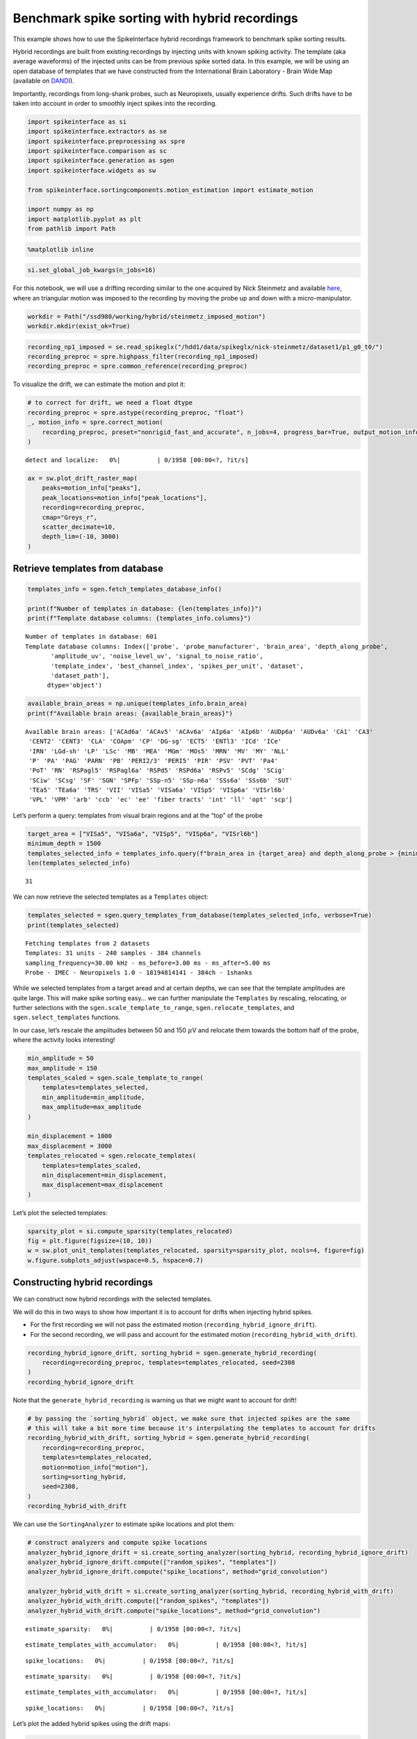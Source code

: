 Benchmark spike sorting with hybrid recordings
==============================================

This example shows how to use the SpikeInterface hybrid recordings
framework to benchmark spike sorting results.

Hybrid recordings are built from existing recordings by injecting units
with known spiking activity. The template (aka average waveforms) of the
injected units can be from previous spike sorted data. In this example,
we will be using an open database of templates that we have constructed
from the International Brain Laboratory - Brain Wide Map (available on
`DANDI <https://dandiarchive.org/dandiset/000409?search=IBL&page=2&sortOption=0&sortDir=-1&showDrafts=true&showEmpty=false&pos=9>`__).

Importantly, recordings from long-shank probes, such as Neuropixels,
usually experience drifts. Such drifts have to be taken into account in
order to smoothly inject spikes into the recording.

.. code:: ipython3

    import spikeinterface as si
    import spikeinterface.extractors as se
    import spikeinterface.preprocessing as spre
    import spikeinterface.comparison as sc
    import spikeinterface.generation as sgen
    import spikeinterface.widgets as sw

    from spikeinterface.sortingcomponents.motion_estimation import estimate_motion

    import numpy as np
    import matplotlib.pyplot as plt
    from pathlib import Path

.. code:: ipython3

    %matplotlib inline

.. code:: ipython3

    si.set_global_job_kwargs(n_jobs=16)

For this notebook, we will use a drifting recording similar to the one
acquired by Nick Steinmetz and available
`here <https://doi.org/10.6084/m9.figshare.14024495.v1>`__, where an
triangular motion was imposed to the recording by moving the probe up
and down with a micro-manipulator.

.. code:: ipython3

    workdir = Path("/ssd980/working/hybrid/steinmetz_imposed_motion")
    workdir.mkdir(exist_ok=True)

.. code:: ipython3

    recording_np1_imposed = se.read_spikeglx("/hdd1/data/spikeglx/nick-steinmetz/dataset1/p1_g0_t0/")
    recording_preproc = spre.highpass_filter(recording_np1_imposed)
    recording_preproc = spre.common_reference(recording_preproc)

To visualize the drift, we can estimate the motion and plot it:

.. code:: ipython3

    # to correct for drift, we need a float dtype
    recording_preproc = spre.astype(recording_preproc, "float")
    _, motion_info = spre.correct_motion(
        recording_preproc, preset="nonrigid_fast_and_accurate", n_jobs=4, progress_bar=True, output_motion_info=True
    )



.. parsed-literal::

    detect and localize:   0%|          | 0/1958 [00:00<?, ?it/s]


.. code:: ipython3

    ax = sw.plot_drift_raster_map(
        peaks=motion_info["peaks"],
        peak_locations=motion_info["peak_locations"],
        recording=recording_preproc,
        cmap="Greys_r",
        scatter_decimate=10,
        depth_lim=(-10, 3000)
    )



.. image:: benchmark_with_hybrid_recordings_files/benchmark_with_hybrid_recordings_9_0.png


Retrieve templates from database
--------------------------------

.. code:: ipython3

    templates_info = sgen.fetch_templates_database_info()

    print(f"Number of templates in database: {len(templates_info)}")
    print(f"Template database columns: {templates_info.columns}")


.. parsed-literal::

    Number of templates in database: 601
    Template database columns: Index(['probe', 'probe_manufacturer', 'brain_area', 'depth_along_probe',
           'amplitude_uv', 'noise_level_uv', 'signal_to_noise_ratio',
           'template_index', 'best_channel_index', 'spikes_per_unit', 'dataset',
           'dataset_path'],
          dtype='object')


.. code:: ipython3

    available_brain_areas = np.unique(templates_info.brain_area)
    print(f"Available brain areas: {available_brain_areas}")


.. parsed-literal::

    Available brain areas: ['ACAd6a' 'ACAv5' 'ACAv6a' 'AIp6a' 'AIp6b' 'AUDp6a' 'AUDv6a' 'CA1' 'CA3'
     'CENT2' 'CENT3' 'CLA' 'COApm' 'CP' 'DG-sg' 'ECT5' 'ENTl3' 'ICd' 'ICe'
     'IRN' 'LGd-sh' 'LP' 'LSc' 'MB' 'MEA' 'MGm' 'MOs5' 'MRN' 'MV' 'MY' 'NLL'
     'P' 'PA' 'PAG' 'PARN' 'PB' 'PERI2/3' 'PERI5' 'PIR' 'PSV' 'PVT' 'Pa4'
     'PoT' 'RN' 'RSPagl5' 'RSPagl6a' 'RSPd5' 'RSPd6a' 'RSPv5' 'SCdg' 'SCig'
     'SCiw' 'SCsg' 'SF' 'SGN' 'SPFp' 'SSp-n5' 'SSp-n6a' 'SSs6a' 'SSs6b' 'SUT'
     'TEa5' 'TEa6a' 'TRS' 'VII' 'VISa5' 'VISa6a' 'VISp5' 'VISp6a' 'VISrl6b'
     'VPL' 'VPM' 'arb' 'ccb' 'ec' 'ee' 'fiber tracts' 'int' 'll' 'opt' 'scp']


Let’s perform a query: templates from visual brain regions and at the
“top” of the probe

.. code:: ipython3

    target_area = ["VISa5", "VISa6a", "VISp5", "VISp6a", "VISrl6b"]
    minimum_depth = 1500
    templates_selected_info = templates_info.query(f"brain_area in {target_area} and depth_along_probe > {minimum_depth}")
    len(templates_selected_info)




.. parsed-literal::

    31



We can now retrieve the selected templates as a ``Templates`` object:

.. code:: ipython3

    templates_selected = sgen.query_templates_from_database(templates_selected_info, verbose=True)
    print(templates_selected)


.. parsed-literal::

    Fetching templates from 2 datasets
    Templates: 31 units - 240 samples - 384 channels
    sampling_frequency=30.00 kHz - ms_before=3.00 ms - ms_after=5.00 ms
    Probe - IMEC - Neuropixels 1.0 - 18194814141 - 384ch - 1shanks


While we selected templates from a target aread and at certain depths,
we can see that the template amplitudes are quite large. This will make
spike sorting easy… we can further manipulate the ``Templates`` by
rescaling, relocating, or further selections with the
``sgen.scale_template_to_range``, ``sgen.relocate_templates``, and
``sgen.select_templates`` functions.

In our case, let’s rescale the amplitudes between 50 and 150
:math:`\mu`\ V and relocate them towards the bottom half of the probe,
where the activity looks interesting!

.. code:: ipython3

    min_amplitude = 50
    max_amplitude = 150
    templates_scaled = sgen.scale_template_to_range(
        templates=templates_selected,
        min_amplitude=min_amplitude,
        max_amplitude=max_amplitude
    )

    min_displacement = 1000
    max_displacement = 3000
    templates_relocated = sgen.relocate_templates(
        templates=templates_scaled,
        min_displacement=min_displacement,
        max_displacement=max_displacement
    )

Let’s plot the selected templates:

.. code:: ipython3

    sparsity_plot = si.compute_sparsity(templates_relocated)
    fig = plt.figure(figsize=(10, 10))
    w = sw.plot_unit_templates(templates_relocated, sparsity=sparsity_plot, ncols=4, figure=fig)
    w.figure.subplots_adjust(wspace=0.5, hspace=0.7)



.. image:: benchmark_with_hybrid_recordings_files/benchmark_with_hybrid_recordings_20_0.png


Constructing hybrid recordings
------------------------------

We can construct now hybrid recordings with the selected templates.

We will do this in two ways to show how important it is to account for
drifts when injecting hybrid spikes.

-  For the first recording we will not pass the estimated motion
   (``recording_hybrid_ignore_drift``).
-  For the second recording, we will pass and account for the estimated
   motion (``recording_hybrid_with_drift``).

.. code:: ipython3

    recording_hybrid_ignore_drift, sorting_hybrid = sgen.generate_hybrid_recording(
        recording=recording_preproc, templates=templates_relocated, seed=2308
    )
    recording_hybrid_ignore_drift




.. raw:: html

    <div style='border:1px solid #ddd; padding:10px;'><strong>InjectTemplatesRecording: 384 channels - 30.0kHz - 1 segments - 58,715,724 samples - 1,957.19s (32.62 minutes) - float64 dtype - 167.99 GiB</strong></div><details style='margin-left: 10px;'>  <summary><strong>Channel IDs</strong></summary><ul>['imec0.ap#AP0' 'imec0.ap#AP1' 'imec0.ap#AP2' 'imec0.ap#AP3'
     'imec0.ap#AP4' 'imec0.ap#AP5' 'imec0.ap#AP6' 'imec0.ap#AP7'
     'imec0.ap#AP8' 'imec0.ap#AP9' 'imec0.ap#AP10' 'imec0.ap#AP11'
     'imec0.ap#AP12' 'imec0.ap#AP13' 'imec0.ap#AP14' 'imec0.ap#AP15'
     'imec0.ap#AP16' 'imec0.ap#AP17' 'imec0.ap#AP18' 'imec0.ap#AP19'
     'imec0.ap#AP20' 'imec0.ap#AP21' 'imec0.ap#AP22' 'imec0.ap#AP23'
     'imec0.ap#AP24' 'imec0.ap#AP25' 'imec0.ap#AP26' 'imec0.ap#AP27'
     'imec0.ap#AP28' 'imec0.ap#AP29' 'imec0.ap#AP30' 'imec0.ap#AP31'
     'imec0.ap#AP32' 'imec0.ap#AP33' 'imec0.ap#AP34' 'imec0.ap#AP35'
     'imec0.ap#AP36' 'imec0.ap#AP37' 'imec0.ap#AP38' 'imec0.ap#AP39'
     'imec0.ap#AP40' 'imec0.ap#AP41' 'imec0.ap#AP42' 'imec0.ap#AP43'
     'imec0.ap#AP44' 'imec0.ap#AP45' 'imec0.ap#AP46' 'imec0.ap#AP47'
     'imec0.ap#AP48' 'imec0.ap#AP49' 'imec0.ap#AP50' 'imec0.ap#AP51'
     'imec0.ap#AP52' 'imec0.ap#AP53' 'imec0.ap#AP54' 'imec0.ap#AP55'
     'imec0.ap#AP56' 'imec0.ap#AP57' 'imec0.ap#AP58' 'imec0.ap#AP59'
     'imec0.ap#AP60' 'imec0.ap#AP61' 'imec0.ap#AP62' 'imec0.ap#AP63'
     'imec0.ap#AP64' 'imec0.ap#AP65' 'imec0.ap#AP66' 'imec0.ap#AP67'
     'imec0.ap#AP68' 'imec0.ap#AP69' 'imec0.ap#AP70' 'imec0.ap#AP71'
     'imec0.ap#AP72' 'imec0.ap#AP73' 'imec0.ap#AP74' 'imec0.ap#AP75'
     'imec0.ap#AP76' 'imec0.ap#AP77' 'imec0.ap#AP78' 'imec0.ap#AP79'
     'imec0.ap#AP80' 'imec0.ap#AP81' 'imec0.ap#AP82' 'imec0.ap#AP83'
     'imec0.ap#AP84' 'imec0.ap#AP85' 'imec0.ap#AP86' 'imec0.ap#AP87'
     'imec0.ap#AP88' 'imec0.ap#AP89' 'imec0.ap#AP90' 'imec0.ap#AP91'
     'imec0.ap#AP92' 'imec0.ap#AP93' 'imec0.ap#AP94' 'imec0.ap#AP95'
     'imec0.ap#AP96' 'imec0.ap#AP97' 'imec0.ap#AP98' 'imec0.ap#AP99'
     'imec0.ap#AP100' 'imec0.ap#AP101' 'imec0.ap#AP102' 'imec0.ap#AP103'
     'imec0.ap#AP104' 'imec0.ap#AP105' 'imec0.ap#AP106' 'imec0.ap#AP107'
     'imec0.ap#AP108' 'imec0.ap#AP109' 'imec0.ap#AP110' 'imec0.ap#AP111'
     'imec0.ap#AP112' 'imec0.ap#AP113' 'imec0.ap#AP114' 'imec0.ap#AP115'
     'imec0.ap#AP116' 'imec0.ap#AP117' 'imec0.ap#AP118' 'imec0.ap#AP119'
     'imec0.ap#AP120' 'imec0.ap#AP121' 'imec0.ap#AP122' 'imec0.ap#AP123'
     'imec0.ap#AP124' 'imec0.ap#AP125' 'imec0.ap#AP126' 'imec0.ap#AP127'
     'imec0.ap#AP128' 'imec0.ap#AP129' 'imec0.ap#AP130' 'imec0.ap#AP131'
     'imec0.ap#AP132' 'imec0.ap#AP133' 'imec0.ap#AP134' 'imec0.ap#AP135'
     'imec0.ap#AP136' 'imec0.ap#AP137' 'imec0.ap#AP138' 'imec0.ap#AP139'
     'imec0.ap#AP140' 'imec0.ap#AP141' 'imec0.ap#AP142' 'imec0.ap#AP143'
     'imec0.ap#AP144' 'imec0.ap#AP145' 'imec0.ap#AP146' 'imec0.ap#AP147'
     'imec0.ap#AP148' 'imec0.ap#AP149' 'imec0.ap#AP150' 'imec0.ap#AP151'
     'imec0.ap#AP152' 'imec0.ap#AP153' 'imec0.ap#AP154' 'imec0.ap#AP155'
     'imec0.ap#AP156' 'imec0.ap#AP157' 'imec0.ap#AP158' 'imec0.ap#AP159'
     'imec0.ap#AP160' 'imec0.ap#AP161' 'imec0.ap#AP162' 'imec0.ap#AP163'
     'imec0.ap#AP164' 'imec0.ap#AP165' 'imec0.ap#AP166' 'imec0.ap#AP167'
     'imec0.ap#AP168' 'imec0.ap#AP169' 'imec0.ap#AP170' 'imec0.ap#AP171'
     'imec0.ap#AP172' 'imec0.ap#AP173' 'imec0.ap#AP174' 'imec0.ap#AP175'
     'imec0.ap#AP176' 'imec0.ap#AP177' 'imec0.ap#AP178' 'imec0.ap#AP179'
     'imec0.ap#AP180' 'imec0.ap#AP181' 'imec0.ap#AP182' 'imec0.ap#AP183'
     'imec0.ap#AP184' 'imec0.ap#AP185' 'imec0.ap#AP186' 'imec0.ap#AP187'
     'imec0.ap#AP188' 'imec0.ap#AP189' 'imec0.ap#AP190' 'imec0.ap#AP191'
     'imec0.ap#AP192' 'imec0.ap#AP193' 'imec0.ap#AP194' 'imec0.ap#AP195'
     'imec0.ap#AP196' 'imec0.ap#AP197' 'imec0.ap#AP198' 'imec0.ap#AP199'
     'imec0.ap#AP200' 'imec0.ap#AP201' 'imec0.ap#AP202' 'imec0.ap#AP203'
     'imec0.ap#AP204' 'imec0.ap#AP205' 'imec0.ap#AP206' 'imec0.ap#AP207'
     'imec0.ap#AP208' 'imec0.ap#AP209' 'imec0.ap#AP210' 'imec0.ap#AP211'
     'imec0.ap#AP212' 'imec0.ap#AP213' 'imec0.ap#AP214' 'imec0.ap#AP215'
     'imec0.ap#AP216' 'imec0.ap#AP217' 'imec0.ap#AP218' 'imec0.ap#AP219'
     'imec0.ap#AP220' 'imec0.ap#AP221' 'imec0.ap#AP222' 'imec0.ap#AP223'
     'imec0.ap#AP224' 'imec0.ap#AP225' 'imec0.ap#AP226' 'imec0.ap#AP227'
     'imec0.ap#AP228' 'imec0.ap#AP229' 'imec0.ap#AP230' 'imec0.ap#AP231'
     'imec0.ap#AP232' 'imec0.ap#AP233' 'imec0.ap#AP234' 'imec0.ap#AP235'
     'imec0.ap#AP236' 'imec0.ap#AP237' 'imec0.ap#AP238' 'imec0.ap#AP239'
     'imec0.ap#AP240' 'imec0.ap#AP241' 'imec0.ap#AP242' 'imec0.ap#AP243'
     'imec0.ap#AP244' 'imec0.ap#AP245' 'imec0.ap#AP246' 'imec0.ap#AP247'
     'imec0.ap#AP248' 'imec0.ap#AP249' 'imec0.ap#AP250' 'imec0.ap#AP251'
     'imec0.ap#AP252' 'imec0.ap#AP253' 'imec0.ap#AP254' 'imec0.ap#AP255'
     'imec0.ap#AP256' 'imec0.ap#AP257' 'imec0.ap#AP258' 'imec0.ap#AP259'
     'imec0.ap#AP260' 'imec0.ap#AP261' 'imec0.ap#AP262' 'imec0.ap#AP263'
     'imec0.ap#AP264' 'imec0.ap#AP265' 'imec0.ap#AP266' 'imec0.ap#AP267'
     'imec0.ap#AP268' 'imec0.ap#AP269' 'imec0.ap#AP270' 'imec0.ap#AP271'
     'imec0.ap#AP272' 'imec0.ap#AP273' 'imec0.ap#AP274' 'imec0.ap#AP275'
     'imec0.ap#AP276' 'imec0.ap#AP277' 'imec0.ap#AP278' 'imec0.ap#AP279'
     'imec0.ap#AP280' 'imec0.ap#AP281' 'imec0.ap#AP282' 'imec0.ap#AP283'
     'imec0.ap#AP284' 'imec0.ap#AP285' 'imec0.ap#AP286' 'imec0.ap#AP287'
     'imec0.ap#AP288' 'imec0.ap#AP289' 'imec0.ap#AP290' 'imec0.ap#AP291'
     'imec0.ap#AP292' 'imec0.ap#AP293' 'imec0.ap#AP294' 'imec0.ap#AP295'
     'imec0.ap#AP296' 'imec0.ap#AP297' 'imec0.ap#AP298' 'imec0.ap#AP299'
     'imec0.ap#AP300' 'imec0.ap#AP301' 'imec0.ap#AP302' 'imec0.ap#AP303'
     'imec0.ap#AP304' 'imec0.ap#AP305' 'imec0.ap#AP306' 'imec0.ap#AP307'
     'imec0.ap#AP308' 'imec0.ap#AP309' 'imec0.ap#AP310' 'imec0.ap#AP311'
     'imec0.ap#AP312' 'imec0.ap#AP313' 'imec0.ap#AP314' 'imec0.ap#AP315'
     'imec0.ap#AP316' 'imec0.ap#AP317' 'imec0.ap#AP318' 'imec0.ap#AP319'
     'imec0.ap#AP320' 'imec0.ap#AP321' 'imec0.ap#AP322' 'imec0.ap#AP323'
     'imec0.ap#AP324' 'imec0.ap#AP325' 'imec0.ap#AP326' 'imec0.ap#AP327'
     'imec0.ap#AP328' 'imec0.ap#AP329' 'imec0.ap#AP330' 'imec0.ap#AP331'
     'imec0.ap#AP332' 'imec0.ap#AP333' 'imec0.ap#AP334' 'imec0.ap#AP335'
     'imec0.ap#AP336' 'imec0.ap#AP337' 'imec0.ap#AP338' 'imec0.ap#AP339'
     'imec0.ap#AP340' 'imec0.ap#AP341' 'imec0.ap#AP342' 'imec0.ap#AP343'
     'imec0.ap#AP344' 'imec0.ap#AP345' 'imec0.ap#AP346' 'imec0.ap#AP347'
     'imec0.ap#AP348' 'imec0.ap#AP349' 'imec0.ap#AP350' 'imec0.ap#AP351'
     'imec0.ap#AP352' 'imec0.ap#AP353' 'imec0.ap#AP354' 'imec0.ap#AP355'
     'imec0.ap#AP356' 'imec0.ap#AP357' 'imec0.ap#AP358' 'imec0.ap#AP359'
     'imec0.ap#AP360' 'imec0.ap#AP361' 'imec0.ap#AP362' 'imec0.ap#AP363'
     'imec0.ap#AP364' 'imec0.ap#AP365' 'imec0.ap#AP366' 'imec0.ap#AP367'
     'imec0.ap#AP368' 'imec0.ap#AP369' 'imec0.ap#AP370' 'imec0.ap#AP371'
     'imec0.ap#AP372' 'imec0.ap#AP373' 'imec0.ap#AP374' 'imec0.ap#AP375'
     'imec0.ap#AP376' 'imec0.ap#AP377' 'imec0.ap#AP378' 'imec0.ap#AP379'
     'imec0.ap#AP380' 'imec0.ap#AP381' 'imec0.ap#AP382' 'imec0.ap#AP383'] </details><details style='margin-left: 10px;'>  <summary><strong>Annotations</strong></summary><ul><li> <strong> is_filtered </strong>: True</li><li> <strong> probe_0_planar_contour </strong>: [[ -11 9989]
     [ -11  -11]
     [  24 -186]
     [  59  -11]
     [  59 9989]]</li><li> <strong> probes_info </strong>: [{'model_name': 'Neuropixels 1.0', 'manufacturer': 'IMEC', 'probe_type': '0', 'serial_number': '18408406612', 'part_number': 'PRB_1_4_0480_1_C', 'port': '1', 'slot': '2'}]</li></ul> </details><details style='margin-left: 10px;'><summary><strong>Channel Properties</strong></summary><ul><details><summary> <strong> gain_to_uV </strong> </summary>[2.34375 2.34375 2.34375 2.34375 2.34375 2.34375 2.34375 2.34375 2.34375
     2.34375 2.34375 2.34375 2.34375 2.34375 2.34375 2.34375 2.34375 2.34375
     2.34375 2.34375 2.34375 2.34375 2.34375 2.34375 2.34375 2.34375 2.34375
     2.34375 2.34375 2.34375 2.34375 2.34375 2.34375 2.34375 2.34375 2.34375
     2.34375 2.34375 2.34375 2.34375 2.34375 2.34375 2.34375 2.34375 2.34375
     2.34375 2.34375 2.34375 2.34375 2.34375 2.34375 2.34375 2.34375 2.34375
     2.34375 2.34375 2.34375 2.34375 2.34375 2.34375 2.34375 2.34375 2.34375
     2.34375 2.34375 2.34375 2.34375 2.34375 2.34375 2.34375 2.34375 2.34375
     2.34375 2.34375 2.34375 2.34375 2.34375 2.34375 2.34375 2.34375 2.34375
     2.34375 2.34375 2.34375 2.34375 2.34375 2.34375 2.34375 2.34375 2.34375
     2.34375 2.34375 2.34375 2.34375 2.34375 2.34375 2.34375 2.34375 2.34375
     2.34375 2.34375 2.34375 2.34375 2.34375 2.34375 2.34375 2.34375 2.34375
     2.34375 2.34375 2.34375 2.34375 2.34375 2.34375 2.34375 2.34375 2.34375
     2.34375 2.34375 2.34375 2.34375 2.34375 2.34375 2.34375 2.34375 2.34375
     2.34375 2.34375 2.34375 2.34375 2.34375 2.34375 2.34375 2.34375 2.34375
     2.34375 2.34375 2.34375 2.34375 2.34375 2.34375 2.34375 2.34375 2.34375
     2.34375 2.34375 2.34375 2.34375 2.34375 2.34375 2.34375 2.34375 2.34375
     2.34375 2.34375 2.34375 2.34375 2.34375 2.34375 2.34375 2.34375 2.34375
     2.34375 2.34375 2.34375 2.34375 2.34375 2.34375 2.34375 2.34375 2.34375
     2.34375 2.34375 2.34375 2.34375 2.34375 2.34375 2.34375 2.34375 2.34375
     2.34375 2.34375 2.34375 2.34375 2.34375 2.34375 2.34375 2.34375 2.34375
     2.34375 2.34375 2.34375 2.34375 2.34375 2.34375 2.34375 2.34375 2.34375
     2.34375 2.34375 2.34375 2.34375 2.34375 2.34375 2.34375 2.34375 2.34375
     2.34375 2.34375 2.34375 2.34375 2.34375 2.34375 2.34375 2.34375 2.34375
     2.34375 2.34375 2.34375 2.34375 2.34375 2.34375 2.34375 2.34375 2.34375
     2.34375 2.34375 2.34375 2.34375 2.34375 2.34375 2.34375 2.34375 2.34375
     2.34375 2.34375 2.34375 2.34375 2.34375 2.34375 2.34375 2.34375 2.34375
     2.34375 2.34375 2.34375 2.34375 2.34375 2.34375 2.34375 2.34375 2.34375
     2.34375 2.34375 2.34375 2.34375 2.34375 2.34375 2.34375 2.34375 2.34375
     2.34375 2.34375 2.34375 2.34375 2.34375 2.34375 2.34375 2.34375 2.34375
     2.34375 2.34375 2.34375 2.34375 2.34375 2.34375 2.34375 2.34375 2.34375
     2.34375 2.34375 2.34375 2.34375 2.34375 2.34375 2.34375 2.34375 2.34375
     2.34375 2.34375 2.34375 2.34375 2.34375 2.34375 2.34375 2.34375 2.34375
     2.34375 2.34375 2.34375 2.34375 2.34375 2.34375 2.34375 2.34375 2.34375
     2.34375 2.34375 2.34375 2.34375 2.34375 2.34375 2.34375 2.34375 2.34375
     2.34375 2.34375 2.34375 2.34375 2.34375 2.34375 2.34375 2.34375 2.34375
     2.34375 2.34375 2.34375 2.34375 2.34375 2.34375 2.34375 2.34375 2.34375
     2.34375 2.34375 2.34375 2.34375 2.34375 2.34375 2.34375 2.34375 2.34375
     2.34375 2.34375 2.34375 2.34375 2.34375 2.34375 2.34375 2.34375 2.34375
     2.34375 2.34375 2.34375 2.34375 2.34375 2.34375 2.34375 2.34375 2.34375
     2.34375 2.34375 2.34375 2.34375 2.34375 2.34375 2.34375 2.34375 2.34375
     2.34375 2.34375 2.34375 2.34375 2.34375 2.34375 2.34375 2.34375 2.34375
     2.34375 2.34375 2.34375 2.34375 2.34375 2.34375]</details><details><summary> <strong> offset_to_uV </strong> </summary>[0 0 0 0 0 0 0 0 0 0 0 0 0 0 0 0 0 0 0 0 0 0 0 0 0 0 0 0 0 0 0 0 0 0 0 0 0
     0 0 0 0 0 0 0 0 0 0 0 0 0 0 0 0 0 0 0 0 0 0 0 0 0 0 0 0 0 0 0 0 0 0 0 0 0
     0 0 0 0 0 0 0 0 0 0 0 0 0 0 0 0 0 0 0 0 0 0 0 0 0 0 0 0 0 0 0 0 0 0 0 0 0
     0 0 0 0 0 0 0 0 0 0 0 0 0 0 0 0 0 0 0 0 0 0 0 0 0 0 0 0 0 0 0 0 0 0 0 0 0
     0 0 0 0 0 0 0 0 0 0 0 0 0 0 0 0 0 0 0 0 0 0 0 0 0 0 0 0 0 0 0 0 0 0 0 0 0
     0 0 0 0 0 0 0 0 0 0 0 0 0 0 0 0 0 0 0 0 0 0 0 0 0 0 0 0 0 0 0 0 0 0 0 0 0
     0 0 0 0 0 0 0 0 0 0 0 0 0 0 0 0 0 0 0 0 0 0 0 0 0 0 0 0 0 0 0 0 0 0 0 0 0
     0 0 0 0 0 0 0 0 0 0 0 0 0 0 0 0 0 0 0 0 0 0 0 0 0 0 0 0 0 0 0 0 0 0 0 0 0
     0 0 0 0 0 0 0 0 0 0 0 0 0 0 0 0 0 0 0 0 0 0 0 0 0 0 0 0 0 0 0 0 0 0 0 0 0
     0 0 0 0 0 0 0 0 0 0 0 0 0 0 0 0 0 0 0 0 0 0 0 0 0 0 0 0 0 0 0 0 0 0 0 0 0
     0 0 0 0 0 0 0 0 0 0 0 0 0 0]</details><details><summary> <strong> channel_names </strong> </summary>['AP0' 'AP1' 'AP2' 'AP3' 'AP4' 'AP5' 'AP6' 'AP7' 'AP8' 'AP9' 'AP10' 'AP11'
     'AP12' 'AP13' 'AP14' 'AP15' 'AP16' 'AP17' 'AP18' 'AP19' 'AP20' 'AP21'
     'AP22' 'AP23' 'AP24' 'AP25' 'AP26' 'AP27' 'AP28' 'AP29' 'AP30' 'AP31'
     'AP32' 'AP33' 'AP34' 'AP35' 'AP36' 'AP37' 'AP38' 'AP39' 'AP40' 'AP41'
     'AP42' 'AP43' 'AP44' 'AP45' 'AP46' 'AP47' 'AP48' 'AP49' 'AP50' 'AP51'
     'AP52' 'AP53' 'AP54' 'AP55' 'AP56' 'AP57' 'AP58' 'AP59' 'AP60' 'AP61'
     'AP62' 'AP63' 'AP64' 'AP65' 'AP66' 'AP67' 'AP68' 'AP69' 'AP70' 'AP71'
     'AP72' 'AP73' 'AP74' 'AP75' 'AP76' 'AP77' 'AP78' 'AP79' 'AP80' 'AP81'
     'AP82' 'AP83' 'AP84' 'AP85' 'AP86' 'AP87' 'AP88' 'AP89' 'AP90' 'AP91'
     'AP92' 'AP93' 'AP94' 'AP95' 'AP96' 'AP97' 'AP98' 'AP99' 'AP100' 'AP101'
     'AP102' 'AP103' 'AP104' 'AP105' 'AP106' 'AP107' 'AP108' 'AP109' 'AP110'
     'AP111' 'AP112' 'AP113' 'AP114' 'AP115' 'AP116' 'AP117' 'AP118' 'AP119'
     'AP120' 'AP121' 'AP122' 'AP123' 'AP124' 'AP125' 'AP126' 'AP127' 'AP128'
     'AP129' 'AP130' 'AP131' 'AP132' 'AP133' 'AP134' 'AP135' 'AP136' 'AP137'
     'AP138' 'AP139' 'AP140' 'AP141' 'AP142' 'AP143' 'AP144' 'AP145' 'AP146'
     'AP147' 'AP148' 'AP149' 'AP150' 'AP151' 'AP152' 'AP153' 'AP154' 'AP155'
     'AP156' 'AP157' 'AP158' 'AP159' 'AP160' 'AP161' 'AP162' 'AP163' 'AP164'
     'AP165' 'AP166' 'AP167' 'AP168' 'AP169' 'AP170' 'AP171' 'AP172' 'AP173'
     'AP174' 'AP175' 'AP176' 'AP177' 'AP178' 'AP179' 'AP180' 'AP181' 'AP182'
     'AP183' 'AP184' 'AP185' 'AP186' 'AP187' 'AP188' 'AP189' 'AP190' 'AP191'
     'AP192' 'AP193' 'AP194' 'AP195' 'AP196' 'AP197' 'AP198' 'AP199' 'AP200'
     'AP201' 'AP202' 'AP203' 'AP204' 'AP205' 'AP206' 'AP207' 'AP208' 'AP209'
     'AP210' 'AP211' 'AP212' 'AP213' 'AP214' 'AP215' 'AP216' 'AP217' 'AP218'
     'AP219' 'AP220' 'AP221' 'AP222' 'AP223' 'AP224' 'AP225' 'AP226' 'AP227'
     'AP228' 'AP229' 'AP230' 'AP231' 'AP232' 'AP233' 'AP234' 'AP235' 'AP236'
     'AP237' 'AP238' 'AP239' 'AP240' 'AP241' 'AP242' 'AP243' 'AP244' 'AP245'
     'AP246' 'AP247' 'AP248' 'AP249' 'AP250' 'AP251' 'AP252' 'AP253' 'AP254'
     'AP255' 'AP256' 'AP257' 'AP258' 'AP259' 'AP260' 'AP261' 'AP262' 'AP263'
     'AP264' 'AP265' 'AP266' 'AP267' 'AP268' 'AP269' 'AP270' 'AP271' 'AP272'
     'AP273' 'AP274' 'AP275' 'AP276' 'AP277' 'AP278' 'AP279' 'AP280' 'AP281'
     'AP282' 'AP283' 'AP284' 'AP285' 'AP286' 'AP287' 'AP288' 'AP289' 'AP290'
     'AP291' 'AP292' 'AP293' 'AP294' 'AP295' 'AP296' 'AP297' 'AP298' 'AP299'
     'AP300' 'AP301' 'AP302' 'AP303' 'AP304' 'AP305' 'AP306' 'AP307' 'AP308'
     'AP309' 'AP310' 'AP311' 'AP312' 'AP313' 'AP314' 'AP315' 'AP316' 'AP317'
     'AP318' 'AP319' 'AP320' 'AP321' 'AP322' 'AP323' 'AP324' 'AP325' 'AP326'
     'AP327' 'AP328' 'AP329' 'AP330' 'AP331' 'AP332' 'AP333' 'AP334' 'AP335'
     'AP336' 'AP337' 'AP338' 'AP339' 'AP340' 'AP341' 'AP342' 'AP343' 'AP344'
     'AP345' 'AP346' 'AP347' 'AP348' 'AP349' 'AP350' 'AP351' 'AP352' 'AP353'
     'AP354' 'AP355' 'AP356' 'AP357' 'AP358' 'AP359' 'AP360' 'AP361' 'AP362'
     'AP363' 'AP364' 'AP365' 'AP366' 'AP367' 'AP368' 'AP369' 'AP370' 'AP371'
     'AP372' 'AP373' 'AP374' 'AP375' 'AP376' 'AP377' 'AP378' 'AP379' 'AP380'
     'AP381' 'AP382' 'AP383']</details><details><summary> <strong> contact_vector </strong> </summary>[(0, 16.,    0., 'square', 12., '', 'e0',   0, 'um', 1., 0., 0., 1.,   0, 0, 0, 500, 250, 1)
     (0, 48.,    0., 'square', 12., '', 'e1',   1, 'um', 1., 0., 0., 1.,   1, 0, 0, 500, 250, 1)
     (0,  0.,   20., 'square', 12., '', 'e2',   2, 'um', 1., 0., 0., 1.,   2, 0, 0, 500, 250, 1)
     (0, 32.,   20., 'square', 12., '', 'e3',   3, 'um', 1., 0., 0., 1.,   3, 0, 0, 500, 250, 1)
     (0, 16.,   40., 'square', 12., '', 'e4',   4, 'um', 1., 0., 0., 1.,   4, 0, 0, 500, 250, 1)
     (0, 48.,   40., 'square', 12., '', 'e5',   5, 'um', 1., 0., 0., 1.,   5, 0, 0, 500, 250, 1)
     (0,  0.,   60., 'square', 12., '', 'e6',   6, 'um', 1., 0., 0., 1.,   6, 0, 0, 500, 250, 1)
     (0, 32.,   60., 'square', 12., '', 'e7',   7, 'um', 1., 0., 0., 1.,   7, 0, 0, 500, 250, 1)
     (0, 16.,   80., 'square', 12., '', 'e8',   8, 'um', 1., 0., 0., 1.,   8, 0, 0, 500, 250, 1)
     (0, 48.,   80., 'square', 12., '', 'e9',   9, 'um', 1., 0., 0., 1.,   9, 0, 0, 500, 250, 1)
     (0,  0.,  100., 'square', 12., '', 'e10',  10, 'um', 1., 0., 0., 1.,  10, 0, 0, 500, 250, 1)
     (0, 32.,  100., 'square', 12., '', 'e11',  11, 'um', 1., 0., 0., 1.,  11, 0, 0, 500, 250, 1)
     (0, 16.,  120., 'square', 12., '', 'e12',  12, 'um', 1., 0., 0., 1.,  12, 0, 0, 500, 250, 1)
     (0, 48.,  120., 'square', 12., '', 'e13',  13, 'um', 1., 0., 0., 1.,  13, 0, 0, 500, 250, 1)
     (0,  0.,  140., 'square', 12., '', 'e14',  14, 'um', 1., 0., 0., 1.,  14, 0, 0, 500, 250, 1)
     (0, 32.,  140., 'square', 12., '', 'e15',  15, 'um', 1., 0., 0., 1.,  15, 0, 0, 500, 250, 1)
     (0, 16.,  160., 'square', 12., '', 'e16',  16, 'um', 1., 0., 0., 1.,  16, 0, 0, 500, 250, 1)
     (0, 48.,  160., 'square', 12., '', 'e17',  17, 'um', 1., 0., 0., 1.,  17, 0, 0, 500, 250, 1)
     (0,  0.,  180., 'square', 12., '', 'e18',  18, 'um', 1., 0., 0., 1.,  18, 0, 0, 500, 250, 1)
     (0, 32.,  180., 'square', 12., '', 'e19',  19, 'um', 1., 0., 0., 1.,  19, 0, 0, 500, 250, 1)
     (0, 16.,  200., 'square', 12., '', 'e20',  20, 'um', 1., 0., 0., 1.,  20, 0, 0, 500, 250, 1)
     (0, 48.,  200., 'square', 12., '', 'e21',  21, 'um', 1., 0., 0., 1.,  21, 0, 0, 500, 250, 1)
     (0,  0.,  220., 'square', 12., '', 'e22',  22, 'um', 1., 0., 0., 1.,  22, 0, 0, 500, 250, 1)
     (0, 32.,  220., 'square', 12., '', 'e23',  23, 'um', 1., 0., 0., 1.,  23, 0, 0, 500, 250, 1)
     (0, 16.,  240., 'square', 12., '', 'e24',  24, 'um', 1., 0., 0., 1.,  24, 0, 0, 500, 250, 1)
     (0, 48.,  240., 'square', 12., '', 'e25',  25, 'um', 1., 0., 0., 1.,  25, 0, 0, 500, 250, 1)
     (0,  0.,  260., 'square', 12., '', 'e26',  26, 'um', 1., 0., 0., 1.,  26, 0, 0, 500, 250, 1)
     (0, 32.,  260., 'square', 12., '', 'e27',  27, 'um', 1., 0., 0., 1.,  27, 0, 0, 500, 250, 1)
     (0, 16.,  280., 'square', 12., '', 'e28',  28, 'um', 1., 0., 0., 1.,  28, 0, 0, 500, 250, 1)
     (0, 48.,  280., 'square', 12., '', 'e29',  29, 'um', 1., 0., 0., 1.,  29, 0, 0, 500, 250, 1)
     (0,  0.,  300., 'square', 12., '', 'e30',  30, 'um', 1., 0., 0., 1.,  30, 0, 0, 500, 250, 1)
     (0, 32.,  300., 'square', 12., '', 'e31',  31, 'um', 1., 0., 0., 1.,  31, 0, 0, 500, 250, 1)
     (0, 16.,  320., 'square', 12., '', 'e32',  32, 'um', 1., 0., 0., 1.,  32, 0, 0, 500, 250, 1)
     (0, 48.,  320., 'square', 12., '', 'e33',  33, 'um', 1., 0., 0., 1.,  33, 0, 0, 500, 250, 1)
     (0,  0.,  340., 'square', 12., '', 'e34',  34, 'um', 1., 0., 0., 1.,  34, 0, 0, 500, 250, 1)
     (0, 32.,  340., 'square', 12., '', 'e35',  35, 'um', 1., 0., 0., 1.,  35, 0, 0, 500, 250, 1)
     (0, 16.,  360., 'square', 12., '', 'e36',  36, 'um', 1., 0., 0., 1.,  36, 0, 0, 500, 250, 1)
     (0, 48.,  360., 'square', 12., '', 'e37',  37, 'um', 1., 0., 0., 1.,  37, 0, 0, 500, 250, 1)
     (0,  0.,  380., 'square', 12., '', 'e38',  38, 'um', 1., 0., 0., 1.,  38, 0, 0, 500, 250, 1)
     (0, 32.,  380., 'square', 12., '', 'e39',  39, 'um', 1., 0., 0., 1.,  39, 0, 0, 500, 250, 1)
     (0, 16.,  400., 'square', 12., '', 'e40',  40, 'um', 1., 0., 0., 1.,  40, 0, 0, 500, 250, 1)
     (0, 48.,  400., 'square', 12., '', 'e41',  41, 'um', 1., 0., 0., 1.,  41, 0, 0, 500, 250, 1)
     (0,  0.,  420., 'square', 12., '', 'e42',  42, 'um', 1., 0., 0., 1.,  42, 0, 0, 500, 250, 1)
     (0, 32.,  420., 'square', 12., '', 'e43',  43, 'um', 1., 0., 0., 1.,  43, 0, 0, 500, 250, 1)
     (0, 16.,  440., 'square', 12., '', 'e44',  44, 'um', 1., 0., 0., 1.,  44, 0, 0, 500, 250, 1)
     (0, 48.,  440., 'square', 12., '', 'e45',  45, 'um', 1., 0., 0., 1.,  45, 0, 0, 500, 250, 1)
     (0,  0.,  460., 'square', 12., '', 'e46',  46, 'um', 1., 0., 0., 1.,  46, 0, 0, 500, 250, 1)
     (0, 32.,  460., 'square', 12., '', 'e47',  47, 'um', 1., 0., 0., 1.,  47, 0, 0, 500, 250, 1)
     (0, 16.,  480., 'square', 12., '', 'e48',  48, 'um', 1., 0., 0., 1.,  48, 0, 0, 500, 250, 1)
     (0, 48.,  480., 'square', 12., '', 'e49',  49, 'um', 1., 0., 0., 1.,  49, 0, 0, 500, 250, 1)
     (0,  0.,  500., 'square', 12., '', 'e50',  50, 'um', 1., 0., 0., 1.,  50, 0, 0, 500, 250, 1)
     (0, 32.,  500., 'square', 12., '', 'e51',  51, 'um', 1., 0., 0., 1.,  51, 0, 0, 500, 250, 1)
     (0, 16.,  520., 'square', 12., '', 'e52',  52, 'um', 1., 0., 0., 1.,  52, 0, 0, 500, 250, 1)
     (0, 48.,  520., 'square', 12., '', 'e53',  53, 'um', 1., 0., 0., 1.,  53, 0, 0, 500, 250, 1)
     (0,  0.,  540., 'square', 12., '', 'e54',  54, 'um', 1., 0., 0., 1.,  54, 0, 0, 500, 250, 1)
     (0, 32.,  540., 'square', 12., '', 'e55',  55, 'um', 1., 0., 0., 1.,  55, 0, 0, 500, 250, 1)
     (0, 16.,  560., 'square', 12., '', 'e56',  56, 'um', 1., 0., 0., 1.,  56, 0, 0, 500, 250, 1)
     (0, 48.,  560., 'square', 12., '', 'e57',  57, 'um', 1., 0., 0., 1.,  57, 0, 0, 500, 250, 1)
     (0,  0.,  580., 'square', 12., '', 'e58',  58, 'um', 1., 0., 0., 1.,  58, 0, 0, 500, 250, 1)
     (0, 32.,  580., 'square', 12., '', 'e59',  59, 'um', 1., 0., 0., 1.,  59, 0, 0, 500, 250, 1)
     (0, 16.,  600., 'square', 12., '', 'e60',  60, 'um', 1., 0., 0., 1.,  60, 0, 0, 500, 250, 1)
     (0, 48.,  600., 'square', 12., '', 'e61',  61, 'um', 1., 0., 0., 1.,  61, 0, 0, 500, 250, 1)
     (0,  0.,  620., 'square', 12., '', 'e62',  62, 'um', 1., 0., 0., 1.,  62, 0, 0, 500, 250, 1)
     (0, 32.,  620., 'square', 12., '', 'e63',  63, 'um', 1., 0., 0., 1.,  63, 0, 0, 500, 250, 1)
     (0, 16.,  640., 'square', 12., '', 'e64',  64, 'um', 1., 0., 0., 1.,  64, 0, 0, 500, 250, 1)
     (0, 48.,  640., 'square', 12., '', 'e65',  65, 'um', 1., 0., 0., 1.,  65, 0, 0, 500, 250, 1)
     (0,  0.,  660., 'square', 12., '', 'e66',  66, 'um', 1., 0., 0., 1.,  66, 0, 0, 500, 250, 1)
     (0, 32.,  660., 'square', 12., '', 'e67',  67, 'um', 1., 0., 0., 1.,  67, 0, 0, 500, 250, 1)
     (0, 16.,  680., 'square', 12., '', 'e68',  68, 'um', 1., 0., 0., 1.,  68, 0, 0, 500, 250, 1)
     (0, 48.,  680., 'square', 12., '', 'e69',  69, 'um', 1., 0., 0., 1.,  69, 0, 0, 500, 250, 1)
     (0,  0.,  700., 'square', 12., '', 'e70',  70, 'um', 1., 0., 0., 1.,  70, 0, 0, 500, 250, 1)
     (0, 32.,  700., 'square', 12., '', 'e71',  71, 'um', 1., 0., 0., 1.,  71, 0, 0, 500, 250, 1)
     (0, 16.,  720., 'square', 12., '', 'e72',  72, 'um', 1., 0., 0., 1.,  72, 0, 0, 500, 250, 1)
     (0, 48.,  720., 'square', 12., '', 'e73',  73, 'um', 1., 0., 0., 1.,  73, 0, 0, 500, 250, 1)
     (0,  0.,  740., 'square', 12., '', 'e74',  74, 'um', 1., 0., 0., 1.,  74, 0, 0, 500, 250, 1)
     (0, 32.,  740., 'square', 12., '', 'e75',  75, 'um', 1., 0., 0., 1.,  75, 0, 0, 500, 250, 1)
     (0, 16.,  760., 'square', 12., '', 'e76',  76, 'um', 1., 0., 0., 1.,  76, 0, 0, 500, 250, 1)
     (0, 48.,  760., 'square', 12., '', 'e77',  77, 'um', 1., 0., 0., 1.,  77, 0, 0, 500, 250, 1)
     (0,  0.,  780., 'square', 12., '', 'e78',  78, 'um', 1., 0., 0., 1.,  78, 0, 0, 500, 250, 1)
     (0, 32.,  780., 'square', 12., '', 'e79',  79, 'um', 1., 0., 0., 1.,  79, 0, 0, 500, 250, 1)
     (0, 16.,  800., 'square', 12., '', 'e80',  80, 'um', 1., 0., 0., 1.,  80, 0, 0, 500, 250, 1)
     (0, 48.,  800., 'square', 12., '', 'e81',  81, 'um', 1., 0., 0., 1.,  81, 0, 0, 500, 250, 1)
     (0,  0.,  820., 'square', 12., '', 'e82',  82, 'um', 1., 0., 0., 1.,  82, 0, 0, 500, 250, 1)
     (0, 32.,  820., 'square', 12., '', 'e83',  83, 'um', 1., 0., 0., 1.,  83, 0, 0, 500, 250, 1)
     (0, 16.,  840., 'square', 12., '', 'e84',  84, 'um', 1., 0., 0., 1.,  84, 0, 0, 500, 250, 1)
     (0, 48.,  840., 'square', 12., '', 'e85',  85, 'um', 1., 0., 0., 1.,  85, 0, 0, 500, 250, 1)
     (0,  0.,  860., 'square', 12., '', 'e86',  86, 'um', 1., 0., 0., 1.,  86, 0, 0, 500, 250, 1)
     (0, 32.,  860., 'square', 12., '', 'e87',  87, 'um', 1., 0., 0., 1.,  87, 0, 0, 500, 250, 1)
     (0, 16.,  880., 'square', 12., '', 'e88',  88, 'um', 1., 0., 0., 1.,  88, 0, 0, 500, 250, 1)
     (0, 48.,  880., 'square', 12., '', 'e89',  89, 'um', 1., 0., 0., 1.,  89, 0, 0, 500, 250, 1)
     (0,  0.,  900., 'square', 12., '', 'e90',  90, 'um', 1., 0., 0., 1.,  90, 0, 0, 500, 250, 1)
     (0, 32.,  900., 'square', 12., '', 'e91',  91, 'um', 1., 0., 0., 1.,  91, 0, 0, 500, 250, 1)
     (0, 16.,  920., 'square', 12., '', 'e92',  92, 'um', 1., 0., 0., 1.,  92, 0, 0, 500, 250, 1)
     (0, 48.,  920., 'square', 12., '', 'e93',  93, 'um', 1., 0., 0., 1.,  93, 0, 0, 500, 250, 1)
     (0,  0.,  940., 'square', 12., '', 'e94',  94, 'um', 1., 0., 0., 1.,  94, 0, 0, 500, 250, 1)
     (0, 32.,  940., 'square', 12., '', 'e95',  95, 'um', 1., 0., 0., 1.,  95, 0, 0, 500, 250, 1)
     (0, 16.,  960., 'square', 12., '', 'e96',  96, 'um', 1., 0., 0., 1.,  96, 0, 0, 500, 250, 1)
     (0, 48.,  960., 'square', 12., '', 'e97',  97, 'um', 1., 0., 0., 1.,  97, 0, 0, 500, 250, 1)
     (0,  0.,  980., 'square', 12., '', 'e98',  98, 'um', 1., 0., 0., 1.,  98, 0, 0, 500, 250, 1)
     (0, 32.,  980., 'square', 12., '', 'e99',  99, 'um', 1., 0., 0., 1.,  99, 0, 0, 500, 250, 1)
     (0, 16., 1000., 'square', 12., '', 'e100', 100, 'um', 1., 0., 0., 1., 100, 0, 0, 500, 250, 1)
     (0, 48., 1000., 'square', 12., '', 'e101', 101, 'um', 1., 0., 0., 1., 101, 0, 0, 500, 250, 1)
     (0,  0., 1020., 'square', 12., '', 'e102', 102, 'um', 1., 0., 0., 1., 102, 0, 0, 500, 250, 1)
     (0, 32., 1020., 'square', 12., '', 'e103', 103, 'um', 1., 0., 0., 1., 103, 0, 0, 500, 250, 1)
     (0, 16., 1040., 'square', 12., '', 'e104', 104, 'um', 1., 0., 0., 1., 104, 0, 0, 500, 250, 1)
     (0, 48., 1040., 'square', 12., '', 'e105', 105, 'um', 1., 0., 0., 1., 105, 0, 0, 500, 250, 1)
     (0,  0., 1060., 'square', 12., '', 'e106', 106, 'um', 1., 0., 0., 1., 106, 0, 0, 500, 250, 1)
     (0, 32., 1060., 'square', 12., '', 'e107', 107, 'um', 1., 0., 0., 1., 107, 0, 0, 500, 250, 1)
     (0, 16., 1080., 'square', 12., '', 'e108', 108, 'um', 1., 0., 0., 1., 108, 0, 0, 500, 250, 1)
     (0, 48., 1080., 'square', 12., '', 'e109', 109, 'um', 1., 0., 0., 1., 109, 0, 0, 500, 250, 1)
     (0,  0., 1100., 'square', 12., '', 'e110', 110, 'um', 1., 0., 0., 1., 110, 0, 0, 500, 250, 1)
     (0, 32., 1100., 'square', 12., '', 'e111', 111, 'um', 1., 0., 0., 1., 111, 0, 0, 500, 250, 1)
     (0, 16., 1120., 'square', 12., '', 'e112', 112, 'um', 1., 0., 0., 1., 112, 0, 0, 500, 250, 1)
     (0, 48., 1120., 'square', 12., '', 'e113', 113, 'um', 1., 0., 0., 1., 113, 0, 0, 500, 250, 1)
     (0,  0., 1140., 'square', 12., '', 'e114', 114, 'um', 1., 0., 0., 1., 114, 0, 0, 500, 250, 1)
     (0, 32., 1140., 'square', 12., '', 'e115', 115, 'um', 1., 0., 0., 1., 115, 0, 0, 500, 250, 1)
     (0, 16., 1160., 'square', 12., '', 'e116', 116, 'um', 1., 0., 0., 1., 116, 0, 0, 500, 250, 1)
     (0, 48., 1160., 'square', 12., '', 'e117', 117, 'um', 1., 0., 0., 1., 117, 0, 0, 500, 250, 1)
     (0,  0., 1180., 'square', 12., '', 'e118', 118, 'um', 1., 0., 0., 1., 118, 0, 0, 500, 250, 1)
     (0, 32., 1180., 'square', 12., '', 'e119', 119, 'um', 1., 0., 0., 1., 119, 0, 0, 500, 250, 1)
     (0, 16., 1200., 'square', 12., '', 'e120', 120, 'um', 1., 0., 0., 1., 120, 0, 0, 500, 250, 1)
     (0, 48., 1200., 'square', 12., '', 'e121', 121, 'um', 1., 0., 0., 1., 121, 0, 0, 500, 250, 1)
     (0,  0., 1220., 'square', 12., '', 'e122', 122, 'um', 1., 0., 0., 1., 122, 0, 0, 500, 250, 1)
     (0, 32., 1220., 'square', 12., '', 'e123', 123, 'um', 1., 0., 0., 1., 123, 0, 0, 500, 250, 1)
     (0, 16., 1240., 'square', 12., '', 'e124', 124, 'um', 1., 0., 0., 1., 124, 0, 0, 500, 250, 1)
     (0, 48., 1240., 'square', 12., '', 'e125', 125, 'um', 1., 0., 0., 1., 125, 0, 0, 500, 250, 1)
     (0,  0., 1260., 'square', 12., '', 'e126', 126, 'um', 1., 0., 0., 1., 126, 0, 0, 500, 250, 1)
     (0, 32., 1260., 'square', 12., '', 'e127', 127, 'um', 1., 0., 0., 1., 127, 0, 0, 500, 250, 1)
     (0, 16., 1280., 'square', 12., '', 'e128', 128, 'um', 1., 0., 0., 1., 128, 0, 0, 500, 250, 1)
     (0, 48., 1280., 'square', 12., '', 'e129', 129, 'um', 1., 0., 0., 1., 129, 0, 0, 500, 250, 1)
     (0,  0., 1300., 'square', 12., '', 'e130', 130, 'um', 1., 0., 0., 1., 130, 0, 0, 500, 250, 1)
     (0, 32., 1300., 'square', 12., '', 'e131', 131, 'um', 1., 0., 0., 1., 131, 0, 0, 500, 250, 1)
     (0, 16., 1320., 'square', 12., '', 'e132', 132, 'um', 1., 0., 0., 1., 132, 0, 0, 500, 250, 1)
     (0, 48., 1320., 'square', 12., '', 'e133', 133, 'um', 1., 0., 0., 1., 133, 0, 0, 500, 250, 1)
     (0,  0., 1340., 'square', 12., '', 'e134', 134, 'um', 1., 0., 0., 1., 134, 0, 0, 500, 250, 1)
     (0, 32., 1340., 'square', 12., '', 'e135', 135, 'um', 1., 0., 0., 1., 135, 0, 0, 500, 250, 1)
     (0, 16., 1360., 'square', 12., '', 'e136', 136, 'um', 1., 0., 0., 1., 136, 0, 0, 500, 250, 1)
     (0, 48., 1360., 'square', 12., '', 'e137', 137, 'um', 1., 0., 0., 1., 137, 0, 0, 500, 250, 1)
     (0,  0., 1380., 'square', 12., '', 'e138', 138, 'um', 1., 0., 0., 1., 138, 0, 0, 500, 250, 1)
     (0, 32., 1380., 'square', 12., '', 'e139', 139, 'um', 1., 0., 0., 1., 139, 0, 0, 500, 250, 1)
     (0, 16., 1400., 'square', 12., '', 'e140', 140, 'um', 1., 0., 0., 1., 140, 0, 0, 500, 250, 1)
     (0, 48., 1400., 'square', 12., '', 'e141', 141, 'um', 1., 0., 0., 1., 141, 0, 0, 500, 250, 1)
     (0,  0., 1420., 'square', 12., '', 'e142', 142, 'um', 1., 0., 0., 1., 142, 0, 0, 500, 250, 1)
     (0, 32., 1420., 'square', 12., '', 'e143', 143, 'um', 1., 0., 0., 1., 143, 0, 0, 500, 250, 1)
     (0, 16., 1440., 'square', 12., '', 'e144', 144, 'um', 1., 0., 0., 1., 144, 0, 0, 500, 250, 1)
     (0, 48., 1440., 'square', 12., '', 'e145', 145, 'um', 1., 0., 0., 1., 145, 0, 0, 500, 250, 1)
     (0,  0., 1460., 'square', 12., '', 'e146', 146, 'um', 1., 0., 0., 1., 146, 0, 0, 500, 250, 1)
     (0, 32., 1460., 'square', 12., '', 'e147', 147, 'um', 1., 0., 0., 1., 147, 0, 0, 500, 250, 1)
     (0, 16., 1480., 'square', 12., '', 'e148', 148, 'um', 1., 0., 0., 1., 148, 0, 0, 500, 250, 1)
     (0, 48., 1480., 'square', 12., '', 'e149', 149, 'um', 1., 0., 0., 1., 149, 0, 0, 500, 250, 1)
     (0,  0., 1500., 'square', 12., '', 'e150', 150, 'um', 1., 0., 0., 1., 150, 0, 0, 500, 250, 1)
     (0, 32., 1500., 'square', 12., '', 'e151', 151, 'um', 1., 0., 0., 1., 151, 0, 0, 500, 250, 1)
     (0, 16., 1520., 'square', 12., '', 'e152', 152, 'um', 1., 0., 0., 1., 152, 0, 0, 500, 250, 1)
     (0, 48., 1520., 'square', 12., '', 'e153', 153, 'um', 1., 0., 0., 1., 153, 0, 0, 500, 250, 1)
     (0,  0., 1540., 'square', 12., '', 'e154', 154, 'um', 1., 0., 0., 1., 154, 0, 0, 500, 250, 1)
     (0, 32., 1540., 'square', 12., '', 'e155', 155, 'um', 1., 0., 0., 1., 155, 0, 0, 500, 250, 1)
     (0, 16., 1560., 'square', 12., '', 'e156', 156, 'um', 1., 0., 0., 1., 156, 0, 0, 500, 250, 1)
     (0, 48., 1560., 'square', 12., '', 'e157', 157, 'um', 1., 0., 0., 1., 157, 0, 0, 500, 250, 1)
     (0,  0., 1580., 'square', 12., '', 'e158', 158, 'um', 1., 0., 0., 1., 158, 0, 0, 500, 250, 1)
     (0, 32., 1580., 'square', 12., '', 'e159', 159, 'um', 1., 0., 0., 1., 159, 0, 0, 500, 250, 1)
     (0, 16., 1600., 'square', 12., '', 'e160', 160, 'um', 1., 0., 0., 1., 160, 0, 0, 500, 250, 1)
     (0, 48., 1600., 'square', 12., '', 'e161', 161, 'um', 1., 0., 0., 1., 161, 0, 0, 500, 250, 1)
     (0,  0., 1620., 'square', 12., '', 'e162', 162, 'um', 1., 0., 0., 1., 162, 0, 0, 500, 250, 1)
     (0, 32., 1620., 'square', 12., '', 'e163', 163, 'um', 1., 0., 0., 1., 163, 0, 0, 500, 250, 1)
     (0, 16., 1640., 'square', 12., '', 'e164', 164, 'um', 1., 0., 0., 1., 164, 0, 0, 500, 250, 1)
     (0, 48., 1640., 'square', 12., '', 'e165', 165, 'um', 1., 0., 0., 1., 165, 0, 0, 500, 250, 1)
     (0,  0., 1660., 'square', 12., '', 'e166', 166, 'um', 1., 0., 0., 1., 166, 0, 0, 500, 250, 1)
     (0, 32., 1660., 'square', 12., '', 'e167', 167, 'um', 1., 0., 0., 1., 167, 0, 0, 500, 250, 1)
     (0, 16., 1680., 'square', 12., '', 'e168', 168, 'um', 1., 0., 0., 1., 168, 0, 0, 500, 250, 1)
     (0, 48., 1680., 'square', 12., '', 'e169', 169, 'um', 1., 0., 0., 1., 169, 0, 0, 500, 250, 1)
     (0,  0., 1700., 'square', 12., '', 'e170', 170, 'um', 1., 0., 0., 1., 170, 0, 0, 500, 250, 1)
     (0, 32., 1700., 'square', 12., '', 'e171', 171, 'um', 1., 0., 0., 1., 171, 0, 0, 500, 250, 1)
     (0, 16., 1720., 'square', 12., '', 'e172', 172, 'um', 1., 0., 0., 1., 172, 0, 0, 500, 250, 1)
     (0, 48., 1720., 'square', 12., '', 'e173', 173, 'um', 1., 0., 0., 1., 173, 0, 0, 500, 250, 1)
     (0,  0., 1740., 'square', 12., '', 'e174', 174, 'um', 1., 0., 0., 1., 174, 0, 0, 500, 250, 1)
     (0, 32., 1740., 'square', 12., '', 'e175', 175, 'um', 1., 0., 0., 1., 175, 0, 0, 500, 250, 1)
     (0, 16., 1760., 'square', 12., '', 'e176', 176, 'um', 1., 0., 0., 1., 176, 0, 0, 500, 250, 1)
     (0, 48., 1760., 'square', 12., '', 'e177', 177, 'um', 1., 0., 0., 1., 177, 0, 0, 500, 250, 1)
     (0,  0., 1780., 'square', 12., '', 'e178', 178, 'um', 1., 0., 0., 1., 178, 0, 0, 500, 250, 1)
     (0, 32., 1780., 'square', 12., '', 'e179', 179, 'um', 1., 0., 0., 1., 179, 0, 0, 500, 250, 1)
     (0, 16., 1800., 'square', 12., '', 'e180', 180, 'um', 1., 0., 0., 1., 180, 0, 0, 500, 250, 1)
     (0, 48., 1800., 'square', 12., '', 'e181', 181, 'um', 1., 0., 0., 1., 181, 0, 0, 500, 250, 1)
     (0,  0., 1820., 'square', 12., '', 'e182', 182, 'um', 1., 0., 0., 1., 182, 0, 0, 500, 250, 1)
     (0, 32., 1820., 'square', 12., '', 'e183', 183, 'um', 1., 0., 0., 1., 183, 0, 0, 500, 250, 1)
     (0, 16., 1840., 'square', 12., '', 'e184', 184, 'um', 1., 0., 0., 1., 184, 0, 0, 500, 250, 1)
     (0, 48., 1840., 'square', 12., '', 'e185', 185, 'um', 1., 0., 0., 1., 185, 0, 0, 500, 250, 1)
     (0,  0., 1860., 'square', 12., '', 'e186', 186, 'um', 1., 0., 0., 1., 186, 0, 0, 500, 250, 1)
     (0, 32., 1860., 'square', 12., '', 'e187', 187, 'um', 1., 0., 0., 1., 187, 0, 0, 500, 250, 1)
     (0, 16., 1880., 'square', 12., '', 'e188', 188, 'um', 1., 0., 0., 1., 188, 0, 0, 500, 250, 1)
     (0, 48., 1880., 'square', 12., '', 'e189', 189, 'um', 1., 0., 0., 1., 189, 0, 0, 500, 250, 1)
     (0,  0., 1900., 'square', 12., '', 'e190', 190, 'um', 1., 0., 0., 1., 190, 0, 0, 500, 250, 1)
     (0, 32., 1900., 'square', 12., '', 'e191', 191, 'um', 1., 0., 0., 1., 191, 0, 0, 500, 250, 1)
     (0, 16., 1920., 'square', 12., '', 'e192', 192, 'um', 1., 0., 0., 1., 192, 0, 0, 500, 250, 1)
     (0, 48., 1920., 'square', 12., '', 'e193', 193, 'um', 1., 0., 0., 1., 193, 0, 0, 500, 250, 1)
     (0,  0., 1940., 'square', 12., '', 'e194', 194, 'um', 1., 0., 0., 1., 194, 0, 0, 500, 250, 1)
     (0, 32., 1940., 'square', 12., '', 'e195', 195, 'um', 1., 0., 0., 1., 195, 0, 0, 500, 250, 1)
     (0, 16., 1960., 'square', 12., '', 'e196', 196, 'um', 1., 0., 0., 1., 196, 0, 0, 500, 250, 1)
     (0, 48., 1960., 'square', 12., '', 'e197', 197, 'um', 1., 0., 0., 1., 197, 0, 0, 500, 250, 1)
     (0,  0., 1980., 'square', 12., '', 'e198', 198, 'um', 1., 0., 0., 1., 198, 0, 0, 500, 250, 1)
     (0, 32., 1980., 'square', 12., '', 'e199', 199, 'um', 1., 0., 0., 1., 199, 0, 0, 500, 250, 1)
     (0, 16., 2000., 'square', 12., '', 'e200', 200, 'um', 1., 0., 0., 1., 200, 0, 0, 500, 250, 1)
     (0, 48., 2000., 'square', 12., '', 'e201', 201, 'um', 1., 0., 0., 1., 201, 0, 0, 500, 250, 1)
     (0,  0., 2020., 'square', 12., '', 'e202', 202, 'um', 1., 0., 0., 1., 202, 0, 0, 500, 250, 1)
     (0, 32., 2020., 'square', 12., '', 'e203', 203, 'um', 1., 0., 0., 1., 203, 0, 0, 500, 250, 1)
     (0, 16., 2040., 'square', 12., '', 'e204', 204, 'um', 1., 0., 0., 1., 204, 0, 0, 500, 250, 1)
     (0, 48., 2040., 'square', 12., '', 'e205', 205, 'um', 1., 0., 0., 1., 205, 0, 0, 500, 250, 1)
     (0,  0., 2060., 'square', 12., '', 'e206', 206, 'um', 1., 0., 0., 1., 206, 0, 0, 500, 250, 1)
     (0, 32., 2060., 'square', 12., '', 'e207', 207, 'um', 1., 0., 0., 1., 207, 0, 0, 500, 250, 1)
     (0, 16., 2080., 'square', 12., '', 'e208', 208, 'um', 1., 0., 0., 1., 208, 0, 0, 500, 250, 1)
     (0, 48., 2080., 'square', 12., '', 'e209', 209, 'um', 1., 0., 0., 1., 209, 0, 0, 500, 250, 1)
     (0,  0., 2100., 'square', 12., '', 'e210', 210, 'um', 1., 0., 0., 1., 210, 0, 0, 500, 250, 1)
     (0, 32., 2100., 'square', 12., '', 'e211', 211, 'um', 1., 0., 0., 1., 211, 0, 0, 500, 250, 1)
     (0, 16., 2120., 'square', 12., '', 'e212', 212, 'um', 1., 0., 0., 1., 212, 0, 0, 500, 250, 1)
     (0, 48., 2120., 'square', 12., '', 'e213', 213, 'um', 1., 0., 0., 1., 213, 0, 0, 500, 250, 1)
     (0,  0., 2140., 'square', 12., '', 'e214', 214, 'um', 1., 0., 0., 1., 214, 0, 0, 500, 250, 1)
     (0, 32., 2140., 'square', 12., '', 'e215', 215, 'um', 1., 0., 0., 1., 215, 0, 0, 500, 250, 1)
     (0, 16., 2160., 'square', 12., '', 'e216', 216, 'um', 1., 0., 0., 1., 216, 0, 0, 500, 250, 1)
     (0, 48., 2160., 'square', 12., '', 'e217', 217, 'um', 1., 0., 0., 1., 217, 0, 0, 500, 250, 1)
     (0,  0., 2180., 'square', 12., '', 'e218', 218, 'um', 1., 0., 0., 1., 218, 0, 0, 500, 250, 1)
     (0, 32., 2180., 'square', 12., '', 'e219', 219, 'um', 1., 0., 0., 1., 219, 0, 0, 500, 250, 1)
     (0, 16., 2200., 'square', 12., '', 'e220', 220, 'um', 1., 0., 0., 1., 220, 0, 0, 500, 250, 1)
     (0, 48., 2200., 'square', 12., '', 'e221', 221, 'um', 1., 0., 0., 1., 221, 0, 0, 500, 250, 1)
     (0,  0., 2220., 'square', 12., '', 'e222', 222, 'um', 1., 0., 0., 1., 222, 0, 0, 500, 250, 1)
     (0, 32., 2220., 'square', 12., '', 'e223', 223, 'um', 1., 0., 0., 1., 223, 0, 0, 500, 250, 1)
     (0, 16., 2240., 'square', 12., '', 'e224', 224, 'um', 1., 0., 0., 1., 224, 0, 0, 500, 250, 1)
     (0, 48., 2240., 'square', 12., '', 'e225', 225, 'um', 1., 0., 0., 1., 225, 0, 0, 500, 250, 1)
     (0,  0., 2260., 'square', 12., '', 'e226', 226, 'um', 1., 0., 0., 1., 226, 0, 0, 500, 250, 1)
     (0, 32., 2260., 'square', 12., '', 'e227', 227, 'um', 1., 0., 0., 1., 227, 0, 0, 500, 250, 1)
     (0, 16., 2280., 'square', 12., '', 'e228', 228, 'um', 1., 0., 0., 1., 228, 0, 0, 500, 250, 1)
     (0, 48., 2280., 'square', 12., '', 'e229', 229, 'um', 1., 0., 0., 1., 229, 0, 0, 500, 250, 1)
     (0,  0., 2300., 'square', 12., '', 'e230', 230, 'um', 1., 0., 0., 1., 230, 0, 0, 500, 250, 1)
     (0, 32., 2300., 'square', 12., '', 'e231', 231, 'um', 1., 0., 0., 1., 231, 0, 0, 500, 250, 1)
     (0, 16., 2320., 'square', 12., '', 'e232', 232, 'um', 1., 0., 0., 1., 232, 0, 0, 500, 250, 1)
     (0, 48., 2320., 'square', 12., '', 'e233', 233, 'um', 1., 0., 0., 1., 233, 0, 0, 500, 250, 1)
     (0,  0., 2340., 'square', 12., '', 'e234', 234, 'um', 1., 0., 0., 1., 234, 0, 0, 500, 250, 1)
     (0, 32., 2340., 'square', 12., '', 'e235', 235, 'um', 1., 0., 0., 1., 235, 0, 0, 500, 250, 1)
     (0, 16., 2360., 'square', 12., '', 'e236', 236, 'um', 1., 0., 0., 1., 236, 0, 0, 500, 250, 1)
     (0, 48., 2360., 'square', 12., '', 'e237', 237, 'um', 1., 0., 0., 1., 237, 0, 0, 500, 250, 1)
     (0,  0., 2380., 'square', 12., '', 'e238', 238, 'um', 1., 0., 0., 1., 238, 0, 0, 500, 250, 1)
     (0, 32., 2380., 'square', 12., '', 'e239', 239, 'um', 1., 0., 0., 1., 239, 0, 0, 500, 250, 1)
     (0, 16., 2400., 'square', 12., '', 'e240', 240, 'um', 1., 0., 0., 1., 240, 0, 0, 500, 250, 1)
     (0, 48., 2400., 'square', 12., '', 'e241', 241, 'um', 1., 0., 0., 1., 241, 0, 0, 500, 250, 1)
     (0,  0., 2420., 'square', 12., '', 'e242', 242, 'um', 1., 0., 0., 1., 242, 0, 0, 500, 250, 1)
     (0, 32., 2420., 'square', 12., '', 'e243', 243, 'um', 1., 0., 0., 1., 243, 0, 0, 500, 250, 1)
     (0, 16., 2440., 'square', 12., '', 'e244', 244, 'um', 1., 0., 0., 1., 244, 0, 0, 500, 250, 1)
     (0, 48., 2440., 'square', 12., '', 'e245', 245, 'um', 1., 0., 0., 1., 245, 0, 0, 500, 250, 1)
     (0,  0., 2460., 'square', 12., '', 'e246', 246, 'um', 1., 0., 0., 1., 246, 0, 0, 500, 250, 1)
     (0, 32., 2460., 'square', 12., '', 'e247', 247, 'um', 1., 0., 0., 1., 247, 0, 0, 500, 250, 1)
     (0, 16., 2480., 'square', 12., '', 'e248', 248, 'um', 1., 0., 0., 1., 248, 0, 0, 500, 250, 1)
     (0, 48., 2480., 'square', 12., '', 'e249', 249, 'um', 1., 0., 0., 1., 249, 0, 0, 500, 250, 1)
     (0,  0., 2500., 'square', 12., '', 'e250', 250, 'um', 1., 0., 0., 1., 250, 0, 0, 500, 250, 1)
     (0, 32., 2500., 'square', 12., '', 'e251', 251, 'um', 1., 0., 0., 1., 251, 0, 0, 500, 250, 1)
     (0, 16., 2520., 'square', 12., '', 'e252', 252, 'um', 1., 0., 0., 1., 252, 0, 0, 500, 250, 1)
     (0, 48., 2520., 'square', 12., '', 'e253', 253, 'um', 1., 0., 0., 1., 253, 0, 0, 500, 250, 1)
     (0,  0., 2540., 'square', 12., '', 'e254', 254, 'um', 1., 0., 0., 1., 254, 0, 0, 500, 250, 1)
     (0, 32., 2540., 'square', 12., '', 'e255', 255, 'um', 1., 0., 0., 1., 255, 0, 0, 500, 250, 1)
     (0, 16., 2560., 'square', 12., '', 'e256', 256, 'um', 1., 0., 0., 1., 256, 0, 0, 500, 250, 1)
     (0, 48., 2560., 'square', 12., '', 'e257', 257, 'um', 1., 0., 0., 1., 257, 0, 0, 500, 250, 1)
     (0,  0., 2580., 'square', 12., '', 'e258', 258, 'um', 1., 0., 0., 1., 258, 0, 0, 500, 250, 1)
     (0, 32., 2580., 'square', 12., '', 'e259', 259, 'um', 1., 0., 0., 1., 259, 0, 0, 500, 250, 1)
     (0, 16., 2600., 'square', 12., '', 'e260', 260, 'um', 1., 0., 0., 1., 260, 0, 0, 500, 250, 1)
     (0, 48., 2600., 'square', 12., '', 'e261', 261, 'um', 1., 0., 0., 1., 261, 0, 0, 500, 250, 1)
     (0,  0., 2620., 'square', 12., '', 'e262', 262, 'um', 1., 0., 0., 1., 262, 0, 0, 500, 250, 1)
     (0, 32., 2620., 'square', 12., '', 'e263', 263, 'um', 1., 0., 0., 1., 263, 0, 0, 500, 250, 1)
     (0, 16., 2640., 'square', 12., '', 'e264', 264, 'um', 1., 0., 0., 1., 264, 0, 0, 500, 250, 1)
     (0, 48., 2640., 'square', 12., '', 'e265', 265, 'um', 1., 0., 0., 1., 265, 0, 0, 500, 250, 1)
     (0,  0., 2660., 'square', 12., '', 'e266', 266, 'um', 1., 0., 0., 1., 266, 0, 0, 500, 250, 1)
     (0, 32., 2660., 'square', 12., '', 'e267', 267, 'um', 1., 0., 0., 1., 267, 0, 0, 500, 250, 1)
     (0, 16., 2680., 'square', 12., '', 'e268', 268, 'um', 1., 0., 0., 1., 268, 0, 0, 500, 250, 1)
     (0, 48., 2680., 'square', 12., '', 'e269', 269, 'um', 1., 0., 0., 1., 269, 0, 0, 500, 250, 1)
     (0,  0., 2700., 'square', 12., '', 'e270', 270, 'um', 1., 0., 0., 1., 270, 0, 0, 500, 250, 1)
     (0, 32., 2700., 'square', 12., '', 'e271', 271, 'um', 1., 0., 0., 1., 271, 0, 0, 500, 250, 1)
     (0, 16., 2720., 'square', 12., '', 'e272', 272, 'um', 1., 0., 0., 1., 272, 0, 0, 500, 250, 1)
     (0, 48., 2720., 'square', 12., '', 'e273', 273, 'um', 1., 0., 0., 1., 273, 0, 0, 500, 250, 1)
     (0,  0., 2740., 'square', 12., '', 'e274', 274, 'um', 1., 0., 0., 1., 274, 0, 0, 500, 250, 1)
     (0, 32., 2740., 'square', 12., '', 'e275', 275, 'um', 1., 0., 0., 1., 275, 0, 0, 500, 250, 1)
     (0, 16., 2760., 'square', 12., '', 'e276', 276, 'um', 1., 0., 0., 1., 276, 0, 0, 500, 250, 1)
     (0, 48., 2760., 'square', 12., '', 'e277', 277, 'um', 1., 0., 0., 1., 277, 0, 0, 500, 250, 1)
     (0,  0., 2780., 'square', 12., '', 'e278', 278, 'um', 1., 0., 0., 1., 278, 0, 0, 500, 250, 1)
     (0, 32., 2780., 'square', 12., '', 'e279', 279, 'um', 1., 0., 0., 1., 279, 0, 0, 500, 250, 1)
     (0, 16., 2800., 'square', 12., '', 'e280', 280, 'um', 1., 0., 0., 1., 280, 0, 0, 500, 250, 1)
     (0, 48., 2800., 'square', 12., '', 'e281', 281, 'um', 1., 0., 0., 1., 281, 0, 0, 500, 250, 1)
     (0,  0., 2820., 'square', 12., '', 'e282', 282, 'um', 1., 0., 0., 1., 282, 0, 0, 500, 250, 1)
     (0, 32., 2820., 'square', 12., '', 'e283', 283, 'um', 1., 0., 0., 1., 283, 0, 0, 500, 250, 1)
     (0, 16., 2840., 'square', 12., '', 'e284', 284, 'um', 1., 0., 0., 1., 284, 0, 0, 500, 250, 1)
     (0, 48., 2840., 'square', 12., '', 'e285', 285, 'um', 1., 0., 0., 1., 285, 0, 0, 500, 250, 1)
     (0,  0., 2860., 'square', 12., '', 'e286', 286, 'um', 1., 0., 0., 1., 286, 0, 0, 500, 250, 1)
     (0, 32., 2860., 'square', 12., '', 'e287', 287, 'um', 1., 0., 0., 1., 287, 0, 0, 500, 250, 1)
     (0, 16., 2880., 'square', 12., '', 'e288', 288, 'um', 1., 0., 0., 1., 288, 0, 0, 500, 250, 1)
     (0, 48., 2880., 'square', 12., '', 'e289', 289, 'um', 1., 0., 0., 1., 289, 0, 0, 500, 250, 1)
     (0,  0., 2900., 'square', 12., '', 'e290', 290, 'um', 1., 0., 0., 1., 290, 0, 0, 500, 250, 1)
     (0, 32., 2900., 'square', 12., '', 'e291', 291, 'um', 1., 0., 0., 1., 291, 0, 0, 500, 250, 1)
     (0, 16., 2920., 'square', 12., '', 'e292', 292, 'um', 1., 0., 0., 1., 292, 0, 0, 500, 250, 1)
     (0, 48., 2920., 'square', 12., '', 'e293', 293, 'um', 1., 0., 0., 1., 293, 0, 0, 500, 250, 1)
     (0,  0., 2940., 'square', 12., '', 'e294', 294, 'um', 1., 0., 0., 1., 294, 0, 0, 500, 250, 1)
     (0, 32., 2940., 'square', 12., '', 'e295', 295, 'um', 1., 0., 0., 1., 295, 0, 0, 500, 250, 1)
     (0, 16., 2960., 'square', 12., '', 'e296', 296, 'um', 1., 0., 0., 1., 296, 0, 0, 500, 250, 1)
     (0, 48., 2960., 'square', 12., '', 'e297', 297, 'um', 1., 0., 0., 1., 297, 0, 0, 500, 250, 1)
     (0,  0., 2980., 'square', 12., '', 'e298', 298, 'um', 1., 0., 0., 1., 298, 0, 0, 500, 250, 1)
     (0, 32., 2980., 'square', 12., '', 'e299', 299, 'um', 1., 0., 0., 1., 299, 0, 0, 500, 250, 1)
     (0, 16., 3000., 'square', 12., '', 'e300', 300, 'um', 1., 0., 0., 1., 300, 0, 0, 500, 250, 1)
     (0, 48., 3000., 'square', 12., '', 'e301', 301, 'um', 1., 0., 0., 1., 301, 0, 0, 500, 250, 1)
     (0,  0., 3020., 'square', 12., '', 'e302', 302, 'um', 1., 0., 0., 1., 302, 0, 0, 500, 250, 1)
     (0, 32., 3020., 'square', 12., '', 'e303', 303, 'um', 1., 0., 0., 1., 303, 0, 0, 500, 250, 1)
     (0, 16., 3040., 'square', 12., '', 'e304', 304, 'um', 1., 0., 0., 1., 304, 0, 0, 500, 250, 1)
     (0, 48., 3040., 'square', 12., '', 'e305', 305, 'um', 1., 0., 0., 1., 305, 0, 0, 500, 250, 1)
     (0,  0., 3060., 'square', 12., '', 'e306', 306, 'um', 1., 0., 0., 1., 306, 0, 0, 500, 250, 1)
     (0, 32., 3060., 'square', 12., '', 'e307', 307, 'um', 1., 0., 0., 1., 307, 0, 0, 500, 250, 1)
     (0, 16., 3080., 'square', 12., '', 'e308', 308, 'um', 1., 0., 0., 1., 308, 0, 0, 500, 250, 1)
     (0, 48., 3080., 'square', 12., '', 'e309', 309, 'um', 1., 0., 0., 1., 309, 0, 0, 500, 250, 1)
     (0,  0., 3100., 'square', 12., '', 'e310', 310, 'um', 1., 0., 0., 1., 310, 0, 0, 500, 250, 1)
     (0, 32., 3100., 'square', 12., '', 'e311', 311, 'um', 1., 0., 0., 1., 311, 0, 0, 500, 250, 1)
     (0, 16., 3120., 'square', 12., '', 'e312', 312, 'um', 1., 0., 0., 1., 312, 0, 0, 500, 250, 1)
     (0, 48., 3120., 'square', 12., '', 'e313', 313, 'um', 1., 0., 0., 1., 313, 0, 0, 500, 250, 1)
     (0,  0., 3140., 'square', 12., '', 'e314', 314, 'um', 1., 0., 0., 1., 314, 0, 0, 500, 250, 1)
     (0, 32., 3140., 'square', 12., '', 'e315', 315, 'um', 1., 0., 0., 1., 315, 0, 0, 500, 250, 1)
     (0, 16., 3160., 'square', 12., '', 'e316', 316, 'um', 1., 0., 0., 1., 316, 0, 0, 500, 250, 1)
     (0, 48., 3160., 'square', 12., '', 'e317', 317, 'um', 1., 0., 0., 1., 317, 0, 0, 500, 250, 1)
     (0,  0., 3180., 'square', 12., '', 'e318', 318, 'um', 1., 0., 0., 1., 318, 0, 0, 500, 250, 1)
     (0, 32., 3180., 'square', 12., '', 'e319', 319, 'um', 1., 0., 0., 1., 319, 0, 0, 500, 250, 1)
     (0, 16., 3200., 'square', 12., '', 'e320', 320, 'um', 1., 0., 0., 1., 320, 0, 0, 500, 250, 1)
     (0, 48., 3200., 'square', 12., '', 'e321', 321, 'um', 1., 0., 0., 1., 321, 0, 0, 500, 250, 1)
     (0,  0., 3220., 'square', 12., '', 'e322', 322, 'um', 1., 0., 0., 1., 322, 0, 0, 500, 250, 1)
     (0, 32., 3220., 'square', 12., '', 'e323', 323, 'um', 1., 0., 0., 1., 323, 0, 0, 500, 250, 1)
     (0, 16., 3240., 'square', 12., '', 'e324', 324, 'um', 1., 0., 0., 1., 324, 0, 0, 500, 250, 1)
     (0, 48., 3240., 'square', 12., '', 'e325', 325, 'um', 1., 0., 0., 1., 325, 0, 0, 500, 250, 1)
     (0,  0., 3260., 'square', 12., '', 'e326', 326, 'um', 1., 0., 0., 1., 326, 0, 0, 500, 250, 1)
     (0, 32., 3260., 'square', 12., '', 'e327', 327, 'um', 1., 0., 0., 1., 327, 0, 0, 500, 250, 1)
     (0, 16., 3280., 'square', 12., '', 'e328', 328, 'um', 1., 0., 0., 1., 328, 0, 0, 500, 250, 1)
     (0, 48., 3280., 'square', 12., '', 'e329', 329, 'um', 1., 0., 0., 1., 329, 0, 0, 500, 250, 1)
     (0,  0., 3300., 'square', 12., '', 'e330', 330, 'um', 1., 0., 0., 1., 330, 0, 0, 500, 250, 1)
     (0, 32., 3300., 'square', 12., '', 'e331', 331, 'um', 1., 0., 0., 1., 331, 0, 0, 500, 250, 1)
     (0, 16., 3320., 'square', 12., '', 'e332', 332, 'um', 1., 0., 0., 1., 332, 0, 0, 500, 250, 1)
     (0, 48., 3320., 'square', 12., '', 'e333', 333, 'um', 1., 0., 0., 1., 333, 0, 0, 500, 250, 1)
     (0,  0., 3340., 'square', 12., '', 'e334', 334, 'um', 1., 0., 0., 1., 334, 0, 0, 500, 250, 1)
     (0, 32., 3340., 'square', 12., '', 'e335', 335, 'um', 1., 0., 0., 1., 335, 0, 0, 500, 250, 1)
     (0, 16., 3360., 'square', 12., '', 'e336', 336, 'um', 1., 0., 0., 1., 336, 0, 0, 500, 250, 1)
     (0, 48., 3360., 'square', 12., '', 'e337', 337, 'um', 1., 0., 0., 1., 337, 0, 0, 500, 250, 1)
     (0,  0., 3380., 'square', 12., '', 'e338', 338, 'um', 1., 0., 0., 1., 338, 0, 0, 500, 250, 1)
     (0, 32., 3380., 'square', 12., '', 'e339', 339, 'um', 1., 0., 0., 1., 339, 0, 0, 500, 250, 1)
     (0, 16., 3400., 'square', 12., '', 'e340', 340, 'um', 1., 0., 0., 1., 340, 0, 0, 500, 250, 1)
     (0, 48., 3400., 'square', 12., '', 'e341', 341, 'um', 1., 0., 0., 1., 341, 0, 0, 500, 250, 1)
     (0,  0., 3420., 'square', 12., '', 'e342', 342, 'um', 1., 0., 0., 1., 342, 0, 0, 500, 250, 1)
     (0, 32., 3420., 'square', 12., '', 'e343', 343, 'um', 1., 0., 0., 1., 343, 0, 0, 500, 250, 1)
     (0, 16., 3440., 'square', 12., '', 'e344', 344, 'um', 1., 0., 0., 1., 344, 0, 0, 500, 250, 1)
     (0, 48., 3440., 'square', 12., '', 'e345', 345, 'um', 1., 0., 0., 1., 345, 0, 0, 500, 250, 1)
     (0,  0., 3460., 'square', 12., '', 'e346', 346, 'um', 1., 0., 0., 1., 346, 0, 0, 500, 250, 1)
     (0, 32., 3460., 'square', 12., '', 'e347', 347, 'um', 1., 0., 0., 1., 347, 0, 0, 500, 250, 1)
     (0, 16., 3480., 'square', 12., '', 'e348', 348, 'um', 1., 0., 0., 1., 348, 0, 0, 500, 250, 1)
     (0, 48., 3480., 'square', 12., '', 'e349', 349, 'um', 1., 0., 0., 1., 349, 0, 0, 500, 250, 1)
     (0,  0., 3500., 'square', 12., '', 'e350', 350, 'um', 1., 0., 0., 1., 350, 0, 0, 500, 250, 1)
     (0, 32., 3500., 'square', 12., '', 'e351', 351, 'um', 1., 0., 0., 1., 351, 0, 0, 500, 250, 1)
     (0, 16., 3520., 'square', 12., '', 'e352', 352, 'um', 1., 0., 0., 1., 352, 0, 0, 500, 250, 1)
     (0, 48., 3520., 'square', 12., '', 'e353', 353, 'um', 1., 0., 0., 1., 353, 0, 0, 500, 250, 1)
     (0,  0., 3540., 'square', 12., '', 'e354', 354, 'um', 1., 0., 0., 1., 354, 0, 0, 500, 250, 1)
     (0, 32., 3540., 'square', 12., '', 'e355', 355, 'um', 1., 0., 0., 1., 355, 0, 0, 500, 250, 1)
     (0, 16., 3560., 'square', 12., '', 'e356', 356, 'um', 1., 0., 0., 1., 356, 0, 0, 500, 250, 1)
     (0, 48., 3560., 'square', 12., '', 'e357', 357, 'um', 1., 0., 0., 1., 357, 0, 0, 500, 250, 1)
     (0,  0., 3580., 'square', 12., '', 'e358', 358, 'um', 1., 0., 0., 1., 358, 0, 0, 500, 250, 1)
     (0, 32., 3580., 'square', 12., '', 'e359', 359, 'um', 1., 0., 0., 1., 359, 0, 0, 500, 250, 1)
     (0, 16., 3600., 'square', 12., '', 'e360', 360, 'um', 1., 0., 0., 1., 360, 0, 0, 500, 250, 1)
     (0, 48., 3600., 'square', 12., '', 'e361', 361, 'um', 1., 0., 0., 1., 361, 0, 0, 500, 250, 1)
     (0,  0., 3620., 'square', 12., '', 'e362', 362, 'um', 1., 0., 0., 1., 362, 0, 0, 500, 250, 1)
     (0, 32., 3620., 'square', 12., '', 'e363', 363, 'um', 1., 0., 0., 1., 363, 0, 0, 500, 250, 1)
     (0, 16., 3640., 'square', 12., '', 'e364', 364, 'um', 1., 0., 0., 1., 364, 0, 0, 500, 250, 1)
     (0, 48., 3640., 'square', 12., '', 'e365', 365, 'um', 1., 0., 0., 1., 365, 0, 0, 500, 250, 1)
     (0,  0., 3660., 'square', 12., '', 'e366', 366, 'um', 1., 0., 0., 1., 366, 0, 0, 500, 250, 1)
     (0, 32., 3660., 'square', 12., '', 'e367', 367, 'um', 1., 0., 0., 1., 367, 0, 0, 500, 250, 1)
     (0, 16., 3680., 'square', 12., '', 'e368', 368, 'um', 1., 0., 0., 1., 368, 0, 0, 500, 250, 1)
     (0, 48., 3680., 'square', 12., '', 'e369', 369, 'um', 1., 0., 0., 1., 369, 0, 0, 500, 250, 1)
     (0,  0., 3700., 'square', 12., '', 'e370', 370, 'um', 1., 0., 0., 1., 370, 0, 0, 500, 250, 1)
     (0, 32., 3700., 'square', 12., '', 'e371', 371, 'um', 1., 0., 0., 1., 371, 0, 0, 500, 250, 1)
     (0, 16., 3720., 'square', 12., '', 'e372', 372, 'um', 1., 0., 0., 1., 372, 0, 0, 500, 250, 1)
     (0, 48., 3720., 'square', 12., '', 'e373', 373, 'um', 1., 0., 0., 1., 373, 0, 0, 500, 250, 1)
     (0,  0., 3740., 'square', 12., '', 'e374', 374, 'um', 1., 0., 0., 1., 374, 0, 0, 500, 250, 1)
     (0, 32., 3740., 'square', 12., '', 'e375', 375, 'um', 1., 0., 0., 1., 375, 0, 0, 500, 250, 1)
     (0, 16., 3760., 'square', 12., '', 'e376', 376, 'um', 1., 0., 0., 1., 376, 0, 0, 500, 250, 1)
     (0, 48., 3760., 'square', 12., '', 'e377', 377, 'um', 1., 0., 0., 1., 377, 0, 0, 500, 250, 1)
     (0,  0., 3780., 'square', 12., '', 'e378', 378, 'um', 1., 0., 0., 1., 378, 0, 0, 500, 250, 1)
     (0, 32., 3780., 'square', 12., '', 'e379', 379, 'um', 1., 0., 0., 1., 379, 0, 0, 500, 250, 1)
     (0, 16., 3800., 'square', 12., '', 'e380', 380, 'um', 1., 0., 0., 1., 380, 0, 0, 500, 250, 1)
     (0, 48., 3800., 'square', 12., '', 'e381', 381, 'um', 1., 0., 0., 1., 381, 0, 0, 500, 250, 1)
     (0,  0., 3820., 'square', 12., '', 'e382', 382, 'um', 1., 0., 0., 1., 382, 0, 0, 500, 250, 1)
     (0, 32., 3820., 'square', 12., '', 'e383', 383, 'um', 1., 0., 0., 1., 383, 0, 0, 500, 250, 1)]</details><details><summary> <strong> location </strong> </summary>[[  16.    0.]
     [  48.    0.]
     [   0.   20.]
     [  32.   20.]
     [  16.   40.]
     [  48.   40.]
     [   0.   60.]
     [  32.   60.]
     [  16.   80.]
     [  48.   80.]
     [   0.  100.]
     [  32.  100.]
     [  16.  120.]
     [  48.  120.]
     [   0.  140.]
     [  32.  140.]
     [  16.  160.]
     [  48.  160.]
     [   0.  180.]
     [  32.  180.]
     [  16.  200.]
     [  48.  200.]
     [   0.  220.]
     [  32.  220.]
     [  16.  240.]
     [  48.  240.]
     [   0.  260.]
     [  32.  260.]
     [  16.  280.]
     [  48.  280.]
     [   0.  300.]
     [  32.  300.]
     [  16.  320.]
     [  48.  320.]
     [   0.  340.]
     [  32.  340.]
     [  16.  360.]
     [  48.  360.]
     [   0.  380.]
     [  32.  380.]
     [  16.  400.]
     [  48.  400.]
     [   0.  420.]
     [  32.  420.]
     [  16.  440.]
     [  48.  440.]
     [   0.  460.]
     [  32.  460.]
     [  16.  480.]
     [  48.  480.]
     [   0.  500.]
     [  32.  500.]
     [  16.  520.]
     [  48.  520.]
     [   0.  540.]
     [  32.  540.]
     [  16.  560.]
     [  48.  560.]
     [   0.  580.]
     [  32.  580.]
     [  16.  600.]
     [  48.  600.]
     [   0.  620.]
     [  32.  620.]
     [  16.  640.]
     [  48.  640.]
     [   0.  660.]
     [  32.  660.]
     [  16.  680.]
     [  48.  680.]
     [   0.  700.]
     [  32.  700.]
     [  16.  720.]
     [  48.  720.]
     [   0.  740.]
     [  32.  740.]
     [  16.  760.]
     [  48.  760.]
     [   0.  780.]
     [  32.  780.]
     [  16.  800.]
     [  48.  800.]
     [   0.  820.]
     [  32.  820.]
     [  16.  840.]
     [  48.  840.]
     [   0.  860.]
     [  32.  860.]
     [  16.  880.]
     [  48.  880.]
     [   0.  900.]
     [  32.  900.]
     [  16.  920.]
     [  48.  920.]
     [   0.  940.]
     [  32.  940.]
     [  16.  960.]
     [  48.  960.]
     [   0.  980.]
     [  32.  980.]
     [  16. 1000.]
     [  48. 1000.]
     [   0. 1020.]
     [  32. 1020.]
     [  16. 1040.]
     [  48. 1040.]
     [   0. 1060.]
     [  32. 1060.]
     [  16. 1080.]
     [  48. 1080.]
     [   0. 1100.]
     [  32. 1100.]
     [  16. 1120.]
     [  48. 1120.]
     [   0. 1140.]
     [  32. 1140.]
     [  16. 1160.]
     [  48. 1160.]
     [   0. 1180.]
     [  32. 1180.]
     [  16. 1200.]
     [  48. 1200.]
     [   0. 1220.]
     [  32. 1220.]
     [  16. 1240.]
     [  48. 1240.]
     [   0. 1260.]
     [  32. 1260.]
     [  16. 1280.]
     [  48. 1280.]
     [   0. 1300.]
     [  32. 1300.]
     [  16. 1320.]
     [  48. 1320.]
     [   0. 1340.]
     [  32. 1340.]
     [  16. 1360.]
     [  48. 1360.]
     [   0. 1380.]
     [  32. 1380.]
     [  16. 1400.]
     [  48. 1400.]
     [   0. 1420.]
     [  32. 1420.]
     [  16. 1440.]
     [  48. 1440.]
     [   0. 1460.]
     [  32. 1460.]
     [  16. 1480.]
     [  48. 1480.]
     [   0. 1500.]
     [  32. 1500.]
     [  16. 1520.]
     [  48. 1520.]
     [   0. 1540.]
     [  32. 1540.]
     [  16. 1560.]
     [  48. 1560.]
     [   0. 1580.]
     [  32. 1580.]
     [  16. 1600.]
     [  48. 1600.]
     [   0. 1620.]
     [  32. 1620.]
     [  16. 1640.]
     [  48. 1640.]
     [   0. 1660.]
     [  32. 1660.]
     [  16. 1680.]
     [  48. 1680.]
     [   0. 1700.]
     [  32. 1700.]
     [  16. 1720.]
     [  48. 1720.]
     [   0. 1740.]
     [  32. 1740.]
     [  16. 1760.]
     [  48. 1760.]
     [   0. 1780.]
     [  32. 1780.]
     [  16. 1800.]
     [  48. 1800.]
     [   0. 1820.]
     [  32. 1820.]
     [  16. 1840.]
     [  48. 1840.]
     [   0. 1860.]
     [  32. 1860.]
     [  16. 1880.]
     [  48. 1880.]
     [   0. 1900.]
     [  32. 1900.]
     [  16. 1920.]
     [  48. 1920.]
     [   0. 1940.]
     [  32. 1940.]
     [  16. 1960.]
     [  48. 1960.]
     [   0. 1980.]
     [  32. 1980.]
     [  16. 2000.]
     [  48. 2000.]
     [   0. 2020.]
     [  32. 2020.]
     [  16. 2040.]
     [  48. 2040.]
     [   0. 2060.]
     [  32. 2060.]
     [  16. 2080.]
     [  48. 2080.]
     [   0. 2100.]
     [  32. 2100.]
     [  16. 2120.]
     [  48. 2120.]
     [   0. 2140.]
     [  32. 2140.]
     [  16. 2160.]
     [  48. 2160.]
     [   0. 2180.]
     [  32. 2180.]
     [  16. 2200.]
     [  48. 2200.]
     [   0. 2220.]
     [  32. 2220.]
     [  16. 2240.]
     [  48. 2240.]
     [   0. 2260.]
     [  32. 2260.]
     [  16. 2280.]
     [  48. 2280.]
     [   0. 2300.]
     [  32. 2300.]
     [  16. 2320.]
     [  48. 2320.]
     [   0. 2340.]
     [  32. 2340.]
     [  16. 2360.]
     [  48. 2360.]
     [   0. 2380.]
     [  32. 2380.]
     [  16. 2400.]
     [  48. 2400.]
     [   0. 2420.]
     [  32. 2420.]
     [  16. 2440.]
     [  48. 2440.]
     [   0. 2460.]
     [  32. 2460.]
     [  16. 2480.]
     [  48. 2480.]
     [   0. 2500.]
     [  32. 2500.]
     [  16. 2520.]
     [  48. 2520.]
     [   0. 2540.]
     [  32. 2540.]
     [  16. 2560.]
     [  48. 2560.]
     [   0. 2580.]
     [  32. 2580.]
     [  16. 2600.]
     [  48. 2600.]
     [   0. 2620.]
     [  32. 2620.]
     [  16. 2640.]
     [  48. 2640.]
     [   0. 2660.]
     [  32. 2660.]
     [  16. 2680.]
     [  48. 2680.]
     [   0. 2700.]
     [  32. 2700.]
     [  16. 2720.]
     [  48. 2720.]
     [   0. 2740.]
     [  32. 2740.]
     [  16. 2760.]
     [  48. 2760.]
     [   0. 2780.]
     [  32. 2780.]
     [  16. 2800.]
     [  48. 2800.]
     [   0. 2820.]
     [  32. 2820.]
     [  16. 2840.]
     [  48. 2840.]
     [   0. 2860.]
     [  32. 2860.]
     [  16. 2880.]
     [  48. 2880.]
     [   0. 2900.]
     [  32. 2900.]
     [  16. 2920.]
     [  48. 2920.]
     [   0. 2940.]
     [  32. 2940.]
     [  16. 2960.]
     [  48. 2960.]
     [   0. 2980.]
     [  32. 2980.]
     [  16. 3000.]
     [  48. 3000.]
     [   0. 3020.]
     [  32. 3020.]
     [  16. 3040.]
     [  48. 3040.]
     [   0. 3060.]
     [  32. 3060.]
     [  16. 3080.]
     [  48. 3080.]
     [   0. 3100.]
     [  32. 3100.]
     [  16. 3120.]
     [  48. 3120.]
     [   0. 3140.]
     [  32. 3140.]
     [  16. 3160.]
     [  48. 3160.]
     [   0. 3180.]
     [  32. 3180.]
     [  16. 3200.]
     [  48. 3200.]
     [   0. 3220.]
     [  32. 3220.]
     [  16. 3240.]
     [  48. 3240.]
     [   0. 3260.]
     [  32. 3260.]
     [  16. 3280.]
     [  48. 3280.]
     [   0. 3300.]
     [  32. 3300.]
     [  16. 3320.]
     [  48. 3320.]
     [   0. 3340.]
     [  32. 3340.]
     [  16. 3360.]
     [  48. 3360.]
     [   0. 3380.]
     [  32. 3380.]
     [  16. 3400.]
     [  48. 3400.]
     [   0. 3420.]
     [  32. 3420.]
     [  16. 3440.]
     [  48. 3440.]
     [   0. 3460.]
     [  32. 3460.]
     [  16. 3480.]
     [  48. 3480.]
     [   0. 3500.]
     [  32. 3500.]
     [  16. 3520.]
     [  48. 3520.]
     [   0. 3540.]
     [  32. 3540.]
     [  16. 3560.]
     [  48. 3560.]
     [   0. 3580.]
     [  32. 3580.]
     [  16. 3600.]
     [  48. 3600.]
     [   0. 3620.]
     [  32. 3620.]
     [  16. 3640.]
     [  48. 3640.]
     [   0. 3660.]
     [  32. 3660.]
     [  16. 3680.]
     [  48. 3680.]
     [   0. 3700.]
     [  32. 3700.]
     [  16. 3720.]
     [  48. 3720.]
     [   0. 3740.]
     [  32. 3740.]
     [  16. 3760.]
     [  48. 3760.]
     [   0. 3780.]
     [  32. 3780.]
     [  16. 3800.]
     [  48. 3800.]
     [   0. 3820.]
     [  32. 3820.]]</details><details><summary> <strong> group </strong> </summary>[0 0 0 0 0 0 0 0 0 0 0 0 0 0 0 0 0 0 0 0 0 0 0 0 0 0 0 0 0 0 0 0 0 0 0 0 0
     0 0 0 0 0 0 0 0 0 0 0 0 0 0 0 0 0 0 0 0 0 0 0 0 0 0 0 0 0 0 0 0 0 0 0 0 0
     0 0 0 0 0 0 0 0 0 0 0 0 0 0 0 0 0 0 0 0 0 0 0 0 0 0 0 0 0 0 0 0 0 0 0 0 0
     0 0 0 0 0 0 0 0 0 0 0 0 0 0 0 0 0 0 0 0 0 0 0 0 0 0 0 0 0 0 0 0 0 0 0 0 0
     0 0 0 0 0 0 0 0 0 0 0 0 0 0 0 0 0 0 0 0 0 0 0 0 0 0 0 0 0 0 0 0 0 0 0 0 0
     0 0 0 0 0 0 0 0 0 0 0 0 0 0 0 0 0 0 0 0 0 0 0 0 0 0 0 0 0 0 0 0 0 0 0 0 0
     0 0 0 0 0 0 0 0 0 0 0 0 0 0 0 0 0 0 0 0 0 0 0 0 0 0 0 0 0 0 0 0 0 0 0 0 0
     0 0 0 0 0 0 0 0 0 0 0 0 0 0 0 0 0 0 0 0 0 0 0 0 0 0 0 0 0 0 0 0 0 0 0 0 0
     0 0 0 0 0 0 0 0 0 0 0 0 0 0 0 0 0 0 0 0 0 0 0 0 0 0 0 0 0 0 0 0 0 0 0 0 0
     0 0 0 0 0 0 0 0 0 0 0 0 0 0 0 0 0 0 0 0 0 0 0 0 0 0 0 0 0 0 0 0 0 0 0 0 0
     0 0 0 0 0 0 0 0 0 0 0 0 0 0]</details><details><summary> <strong> inter_sample_shift </strong> </summary>[0.         0.         0.07692308 0.07692308 0.15384615 0.15384615
     0.23076923 0.23076923 0.30769231 0.30769231 0.38461538 0.38461538
     0.46153846 0.46153846 0.53846154 0.53846154 0.61538462 0.61538462
     0.69230769 0.69230769 0.76923077 0.76923077 0.84615385 0.84615385
     0.         0.         0.07692308 0.07692308 0.15384615 0.15384615
     0.23076923 0.23076923 0.30769231 0.30769231 0.38461538 0.38461538
     0.46153846 0.46153846 0.53846154 0.53846154 0.61538462 0.61538462
     0.69230769 0.69230769 0.76923077 0.76923077 0.84615385 0.84615385
     0.         0.         0.07692308 0.07692308 0.15384615 0.15384615
     0.23076923 0.23076923 0.30769231 0.30769231 0.38461538 0.38461538
     0.46153846 0.46153846 0.53846154 0.53846154 0.61538462 0.61538462
     0.69230769 0.69230769 0.76923077 0.76923077 0.84615385 0.84615385
     0.         0.         0.07692308 0.07692308 0.15384615 0.15384615
     0.23076923 0.23076923 0.30769231 0.30769231 0.38461538 0.38461538
     0.46153846 0.46153846 0.53846154 0.53846154 0.61538462 0.61538462
     0.69230769 0.69230769 0.76923077 0.76923077 0.84615385 0.84615385
     0.         0.         0.07692308 0.07692308 0.15384615 0.15384615
     0.23076923 0.23076923 0.30769231 0.30769231 0.38461538 0.38461538
     0.46153846 0.46153846 0.53846154 0.53846154 0.61538462 0.61538462
     0.69230769 0.69230769 0.76923077 0.76923077 0.84615385 0.84615385
     0.         0.         0.07692308 0.07692308 0.15384615 0.15384615
     0.23076923 0.23076923 0.30769231 0.30769231 0.38461538 0.38461538
     0.46153846 0.46153846 0.53846154 0.53846154 0.61538462 0.61538462
     0.69230769 0.69230769 0.76923077 0.76923077 0.84615385 0.84615385
     0.         0.         0.07692308 0.07692308 0.15384615 0.15384615
     0.23076923 0.23076923 0.30769231 0.30769231 0.38461538 0.38461538
     0.46153846 0.46153846 0.53846154 0.53846154 0.61538462 0.61538462
     0.69230769 0.69230769 0.76923077 0.76923077 0.84615385 0.84615385
     0.         0.         0.07692308 0.07692308 0.15384615 0.15384615
     0.23076923 0.23076923 0.30769231 0.30769231 0.38461538 0.38461538
     0.46153846 0.46153846 0.53846154 0.53846154 0.61538462 0.61538462
     0.69230769 0.69230769 0.76923077 0.76923077 0.84615385 0.84615385
     0.         0.         0.07692308 0.07692308 0.15384615 0.15384615
     0.23076923 0.23076923 0.30769231 0.30769231 0.38461538 0.38461538
     0.46153846 0.46153846 0.53846154 0.53846154 0.61538462 0.61538462
     0.69230769 0.69230769 0.76923077 0.76923077 0.84615385 0.84615385
     0.         0.         0.07692308 0.07692308 0.15384615 0.15384615
     0.23076923 0.23076923 0.30769231 0.30769231 0.38461538 0.38461538
     0.46153846 0.46153846 0.53846154 0.53846154 0.61538462 0.61538462
     0.69230769 0.69230769 0.76923077 0.76923077 0.84615385 0.84615385
     0.         0.         0.07692308 0.07692308 0.15384615 0.15384615
     0.23076923 0.23076923 0.30769231 0.30769231 0.38461538 0.38461538
     0.46153846 0.46153846 0.53846154 0.53846154 0.61538462 0.61538462
     0.69230769 0.69230769 0.76923077 0.76923077 0.84615385 0.84615385
     0.         0.         0.07692308 0.07692308 0.15384615 0.15384615
     0.23076923 0.23076923 0.30769231 0.30769231 0.38461538 0.38461538
     0.46153846 0.46153846 0.53846154 0.53846154 0.61538462 0.61538462
     0.69230769 0.69230769 0.76923077 0.76923077 0.84615385 0.84615385
     0.         0.         0.07692308 0.07692308 0.15384615 0.15384615
     0.23076923 0.23076923 0.30769231 0.30769231 0.38461538 0.38461538
     0.46153846 0.46153846 0.53846154 0.53846154 0.61538462 0.61538462
     0.69230769 0.69230769 0.76923077 0.76923077 0.84615385 0.84615385
     0.         0.         0.07692308 0.07692308 0.15384615 0.15384615
     0.23076923 0.23076923 0.30769231 0.30769231 0.38461538 0.38461538
     0.46153846 0.46153846 0.53846154 0.53846154 0.61538462 0.61538462
     0.69230769 0.69230769 0.76923077 0.76923077 0.84615385 0.84615385
     0.         0.         0.07692308 0.07692308 0.15384615 0.15384615
     0.23076923 0.23076923 0.30769231 0.30769231 0.38461538 0.38461538
     0.46153846 0.46153846 0.53846154 0.53846154 0.61538462 0.61538462
     0.69230769 0.69230769 0.76923077 0.76923077 0.84615385 0.84615385
     0.         0.         0.07692308 0.07692308 0.15384615 0.15384615
     0.23076923 0.23076923 0.30769231 0.30769231 0.38461538 0.38461538
     0.46153846 0.46153846 0.53846154 0.53846154 0.61538462 0.61538462
     0.69230769 0.69230769 0.76923077 0.76923077 0.84615385 0.84615385]</details></ul></details>



Note that the ``generate_hybrid_recording`` is warning us that we might
want to account for drift!

.. code:: ipython3

    # by passing the `sorting_hybrid` object, we make sure that injected spikes are the same
    # this will take a bit more time because it's interpolating the templates to account for drifts
    recording_hybrid_with_drift, sorting_hybrid = sgen.generate_hybrid_recording(
        recording=recording_preproc,
        templates=templates_relocated,
        motion=motion_info["motion"],
        sorting=sorting_hybrid,
        seed=2308,
    )
    recording_hybrid_with_drift




.. raw:: html

    <div style='border:1px solid #ddd; padding:10px;'><strong>InjectDriftingTemplatesRecording: 384 channels - 30.0kHz - 1 segments - 58,715,724 samples - 1,957.19s (32.62 minutes) - float64 dtype - 167.99 GiB</strong></div><details style='margin-left: 10px;'>  <summary><strong>Channel IDs</strong></summary><ul>['imec0.ap#AP0' 'imec0.ap#AP1' 'imec0.ap#AP2' 'imec0.ap#AP3'
     'imec0.ap#AP4' 'imec0.ap#AP5' 'imec0.ap#AP6' 'imec0.ap#AP7'
     'imec0.ap#AP8' 'imec0.ap#AP9' 'imec0.ap#AP10' 'imec0.ap#AP11'
     'imec0.ap#AP12' 'imec0.ap#AP13' 'imec0.ap#AP14' 'imec0.ap#AP15'
     'imec0.ap#AP16' 'imec0.ap#AP17' 'imec0.ap#AP18' 'imec0.ap#AP19'
     'imec0.ap#AP20' 'imec0.ap#AP21' 'imec0.ap#AP22' 'imec0.ap#AP23'
     'imec0.ap#AP24' 'imec0.ap#AP25' 'imec0.ap#AP26' 'imec0.ap#AP27'
     'imec0.ap#AP28' 'imec0.ap#AP29' 'imec0.ap#AP30' 'imec0.ap#AP31'
     'imec0.ap#AP32' 'imec0.ap#AP33' 'imec0.ap#AP34' 'imec0.ap#AP35'
     'imec0.ap#AP36' 'imec0.ap#AP37' 'imec0.ap#AP38' 'imec0.ap#AP39'
     'imec0.ap#AP40' 'imec0.ap#AP41' 'imec0.ap#AP42' 'imec0.ap#AP43'
     'imec0.ap#AP44' 'imec0.ap#AP45' 'imec0.ap#AP46' 'imec0.ap#AP47'
     'imec0.ap#AP48' 'imec0.ap#AP49' 'imec0.ap#AP50' 'imec0.ap#AP51'
     'imec0.ap#AP52' 'imec0.ap#AP53' 'imec0.ap#AP54' 'imec0.ap#AP55'
     'imec0.ap#AP56' 'imec0.ap#AP57' 'imec0.ap#AP58' 'imec0.ap#AP59'
     'imec0.ap#AP60' 'imec0.ap#AP61' 'imec0.ap#AP62' 'imec0.ap#AP63'
     'imec0.ap#AP64' 'imec0.ap#AP65' 'imec0.ap#AP66' 'imec0.ap#AP67'
     'imec0.ap#AP68' 'imec0.ap#AP69' 'imec0.ap#AP70' 'imec0.ap#AP71'
     'imec0.ap#AP72' 'imec0.ap#AP73' 'imec0.ap#AP74' 'imec0.ap#AP75'
     'imec0.ap#AP76' 'imec0.ap#AP77' 'imec0.ap#AP78' 'imec0.ap#AP79'
     'imec0.ap#AP80' 'imec0.ap#AP81' 'imec0.ap#AP82' 'imec0.ap#AP83'
     'imec0.ap#AP84' 'imec0.ap#AP85' 'imec0.ap#AP86' 'imec0.ap#AP87'
     'imec0.ap#AP88' 'imec0.ap#AP89' 'imec0.ap#AP90' 'imec0.ap#AP91'
     'imec0.ap#AP92' 'imec0.ap#AP93' 'imec0.ap#AP94' 'imec0.ap#AP95'
     'imec0.ap#AP96' 'imec0.ap#AP97' 'imec0.ap#AP98' 'imec0.ap#AP99'
     'imec0.ap#AP100' 'imec0.ap#AP101' 'imec0.ap#AP102' 'imec0.ap#AP103'
     'imec0.ap#AP104' 'imec0.ap#AP105' 'imec0.ap#AP106' 'imec0.ap#AP107'
     'imec0.ap#AP108' 'imec0.ap#AP109' 'imec0.ap#AP110' 'imec0.ap#AP111'
     'imec0.ap#AP112' 'imec0.ap#AP113' 'imec0.ap#AP114' 'imec0.ap#AP115'
     'imec0.ap#AP116' 'imec0.ap#AP117' 'imec0.ap#AP118' 'imec0.ap#AP119'
     'imec0.ap#AP120' 'imec0.ap#AP121' 'imec0.ap#AP122' 'imec0.ap#AP123'
     'imec0.ap#AP124' 'imec0.ap#AP125' 'imec0.ap#AP126' 'imec0.ap#AP127'
     'imec0.ap#AP128' 'imec0.ap#AP129' 'imec0.ap#AP130' 'imec0.ap#AP131'
     'imec0.ap#AP132' 'imec0.ap#AP133' 'imec0.ap#AP134' 'imec0.ap#AP135'
     'imec0.ap#AP136' 'imec0.ap#AP137' 'imec0.ap#AP138' 'imec0.ap#AP139'
     'imec0.ap#AP140' 'imec0.ap#AP141' 'imec0.ap#AP142' 'imec0.ap#AP143'
     'imec0.ap#AP144' 'imec0.ap#AP145' 'imec0.ap#AP146' 'imec0.ap#AP147'
     'imec0.ap#AP148' 'imec0.ap#AP149' 'imec0.ap#AP150' 'imec0.ap#AP151'
     'imec0.ap#AP152' 'imec0.ap#AP153' 'imec0.ap#AP154' 'imec0.ap#AP155'
     'imec0.ap#AP156' 'imec0.ap#AP157' 'imec0.ap#AP158' 'imec0.ap#AP159'
     'imec0.ap#AP160' 'imec0.ap#AP161' 'imec0.ap#AP162' 'imec0.ap#AP163'
     'imec0.ap#AP164' 'imec0.ap#AP165' 'imec0.ap#AP166' 'imec0.ap#AP167'
     'imec0.ap#AP168' 'imec0.ap#AP169' 'imec0.ap#AP170' 'imec0.ap#AP171'
     'imec0.ap#AP172' 'imec0.ap#AP173' 'imec0.ap#AP174' 'imec0.ap#AP175'
     'imec0.ap#AP176' 'imec0.ap#AP177' 'imec0.ap#AP178' 'imec0.ap#AP179'
     'imec0.ap#AP180' 'imec0.ap#AP181' 'imec0.ap#AP182' 'imec0.ap#AP183'
     'imec0.ap#AP184' 'imec0.ap#AP185' 'imec0.ap#AP186' 'imec0.ap#AP187'
     'imec0.ap#AP188' 'imec0.ap#AP189' 'imec0.ap#AP190' 'imec0.ap#AP191'
     'imec0.ap#AP192' 'imec0.ap#AP193' 'imec0.ap#AP194' 'imec0.ap#AP195'
     'imec0.ap#AP196' 'imec0.ap#AP197' 'imec0.ap#AP198' 'imec0.ap#AP199'
     'imec0.ap#AP200' 'imec0.ap#AP201' 'imec0.ap#AP202' 'imec0.ap#AP203'
     'imec0.ap#AP204' 'imec0.ap#AP205' 'imec0.ap#AP206' 'imec0.ap#AP207'
     'imec0.ap#AP208' 'imec0.ap#AP209' 'imec0.ap#AP210' 'imec0.ap#AP211'
     'imec0.ap#AP212' 'imec0.ap#AP213' 'imec0.ap#AP214' 'imec0.ap#AP215'
     'imec0.ap#AP216' 'imec0.ap#AP217' 'imec0.ap#AP218' 'imec0.ap#AP219'
     'imec0.ap#AP220' 'imec0.ap#AP221' 'imec0.ap#AP222' 'imec0.ap#AP223'
     'imec0.ap#AP224' 'imec0.ap#AP225' 'imec0.ap#AP226' 'imec0.ap#AP227'
     'imec0.ap#AP228' 'imec0.ap#AP229' 'imec0.ap#AP230' 'imec0.ap#AP231'
     'imec0.ap#AP232' 'imec0.ap#AP233' 'imec0.ap#AP234' 'imec0.ap#AP235'
     'imec0.ap#AP236' 'imec0.ap#AP237' 'imec0.ap#AP238' 'imec0.ap#AP239'
     'imec0.ap#AP240' 'imec0.ap#AP241' 'imec0.ap#AP242' 'imec0.ap#AP243'
     'imec0.ap#AP244' 'imec0.ap#AP245' 'imec0.ap#AP246' 'imec0.ap#AP247'
     'imec0.ap#AP248' 'imec0.ap#AP249' 'imec0.ap#AP250' 'imec0.ap#AP251'
     'imec0.ap#AP252' 'imec0.ap#AP253' 'imec0.ap#AP254' 'imec0.ap#AP255'
     'imec0.ap#AP256' 'imec0.ap#AP257' 'imec0.ap#AP258' 'imec0.ap#AP259'
     'imec0.ap#AP260' 'imec0.ap#AP261' 'imec0.ap#AP262' 'imec0.ap#AP263'
     'imec0.ap#AP264' 'imec0.ap#AP265' 'imec0.ap#AP266' 'imec0.ap#AP267'
     'imec0.ap#AP268' 'imec0.ap#AP269' 'imec0.ap#AP270' 'imec0.ap#AP271'
     'imec0.ap#AP272' 'imec0.ap#AP273' 'imec0.ap#AP274' 'imec0.ap#AP275'
     'imec0.ap#AP276' 'imec0.ap#AP277' 'imec0.ap#AP278' 'imec0.ap#AP279'
     'imec0.ap#AP280' 'imec0.ap#AP281' 'imec0.ap#AP282' 'imec0.ap#AP283'
     'imec0.ap#AP284' 'imec0.ap#AP285' 'imec0.ap#AP286' 'imec0.ap#AP287'
     'imec0.ap#AP288' 'imec0.ap#AP289' 'imec0.ap#AP290' 'imec0.ap#AP291'
     'imec0.ap#AP292' 'imec0.ap#AP293' 'imec0.ap#AP294' 'imec0.ap#AP295'
     'imec0.ap#AP296' 'imec0.ap#AP297' 'imec0.ap#AP298' 'imec0.ap#AP299'
     'imec0.ap#AP300' 'imec0.ap#AP301' 'imec0.ap#AP302' 'imec0.ap#AP303'
     'imec0.ap#AP304' 'imec0.ap#AP305' 'imec0.ap#AP306' 'imec0.ap#AP307'
     'imec0.ap#AP308' 'imec0.ap#AP309' 'imec0.ap#AP310' 'imec0.ap#AP311'
     'imec0.ap#AP312' 'imec0.ap#AP313' 'imec0.ap#AP314' 'imec0.ap#AP315'
     'imec0.ap#AP316' 'imec0.ap#AP317' 'imec0.ap#AP318' 'imec0.ap#AP319'
     'imec0.ap#AP320' 'imec0.ap#AP321' 'imec0.ap#AP322' 'imec0.ap#AP323'
     'imec0.ap#AP324' 'imec0.ap#AP325' 'imec0.ap#AP326' 'imec0.ap#AP327'
     'imec0.ap#AP328' 'imec0.ap#AP329' 'imec0.ap#AP330' 'imec0.ap#AP331'
     'imec0.ap#AP332' 'imec0.ap#AP333' 'imec0.ap#AP334' 'imec0.ap#AP335'
     'imec0.ap#AP336' 'imec0.ap#AP337' 'imec0.ap#AP338' 'imec0.ap#AP339'
     'imec0.ap#AP340' 'imec0.ap#AP341' 'imec0.ap#AP342' 'imec0.ap#AP343'
     'imec0.ap#AP344' 'imec0.ap#AP345' 'imec0.ap#AP346' 'imec0.ap#AP347'
     'imec0.ap#AP348' 'imec0.ap#AP349' 'imec0.ap#AP350' 'imec0.ap#AP351'
     'imec0.ap#AP352' 'imec0.ap#AP353' 'imec0.ap#AP354' 'imec0.ap#AP355'
     'imec0.ap#AP356' 'imec0.ap#AP357' 'imec0.ap#AP358' 'imec0.ap#AP359'
     'imec0.ap#AP360' 'imec0.ap#AP361' 'imec0.ap#AP362' 'imec0.ap#AP363'
     'imec0.ap#AP364' 'imec0.ap#AP365' 'imec0.ap#AP366' 'imec0.ap#AP367'
     'imec0.ap#AP368' 'imec0.ap#AP369' 'imec0.ap#AP370' 'imec0.ap#AP371'
     'imec0.ap#AP372' 'imec0.ap#AP373' 'imec0.ap#AP374' 'imec0.ap#AP375'
     'imec0.ap#AP376' 'imec0.ap#AP377' 'imec0.ap#AP378' 'imec0.ap#AP379'
     'imec0.ap#AP380' 'imec0.ap#AP381' 'imec0.ap#AP382' 'imec0.ap#AP383'] </details><details style='margin-left: 10px;'>  <summary><strong>Annotations</strong></summary><ul><li> <strong> is_filtered </strong>: True</li><li> <strong> probe_0_planar_contour </strong>: [[ -11 9989]
     [ -11  -11]
     [  24 -186]
     [  59  -11]
     [  59 9989]]</li><li> <strong> probes_info </strong>: [{'manufacturer': 'IMEC', 'model_name': 'Neuropixels 1.0', 'serial_number': '18194814141'}]</li></ul> </details><details style='margin-left: 10px;'><summary><strong>Channel Properties</strong></summary><ul><details><summary> <strong> gain_to_uV </strong> </summary>[2.34375 2.34375 2.34375 2.34375 2.34375 2.34375 2.34375 2.34375 2.34375
     2.34375 2.34375 2.34375 2.34375 2.34375 2.34375 2.34375 2.34375 2.34375
     2.34375 2.34375 2.34375 2.34375 2.34375 2.34375 2.34375 2.34375 2.34375
     2.34375 2.34375 2.34375 2.34375 2.34375 2.34375 2.34375 2.34375 2.34375
     2.34375 2.34375 2.34375 2.34375 2.34375 2.34375 2.34375 2.34375 2.34375
     2.34375 2.34375 2.34375 2.34375 2.34375 2.34375 2.34375 2.34375 2.34375
     2.34375 2.34375 2.34375 2.34375 2.34375 2.34375 2.34375 2.34375 2.34375
     2.34375 2.34375 2.34375 2.34375 2.34375 2.34375 2.34375 2.34375 2.34375
     2.34375 2.34375 2.34375 2.34375 2.34375 2.34375 2.34375 2.34375 2.34375
     2.34375 2.34375 2.34375 2.34375 2.34375 2.34375 2.34375 2.34375 2.34375
     2.34375 2.34375 2.34375 2.34375 2.34375 2.34375 2.34375 2.34375 2.34375
     2.34375 2.34375 2.34375 2.34375 2.34375 2.34375 2.34375 2.34375 2.34375
     2.34375 2.34375 2.34375 2.34375 2.34375 2.34375 2.34375 2.34375 2.34375
     2.34375 2.34375 2.34375 2.34375 2.34375 2.34375 2.34375 2.34375 2.34375
     2.34375 2.34375 2.34375 2.34375 2.34375 2.34375 2.34375 2.34375 2.34375
     2.34375 2.34375 2.34375 2.34375 2.34375 2.34375 2.34375 2.34375 2.34375
     2.34375 2.34375 2.34375 2.34375 2.34375 2.34375 2.34375 2.34375 2.34375
     2.34375 2.34375 2.34375 2.34375 2.34375 2.34375 2.34375 2.34375 2.34375
     2.34375 2.34375 2.34375 2.34375 2.34375 2.34375 2.34375 2.34375 2.34375
     2.34375 2.34375 2.34375 2.34375 2.34375 2.34375 2.34375 2.34375 2.34375
     2.34375 2.34375 2.34375 2.34375 2.34375 2.34375 2.34375 2.34375 2.34375
     2.34375 2.34375 2.34375 2.34375 2.34375 2.34375 2.34375 2.34375 2.34375
     2.34375 2.34375 2.34375 2.34375 2.34375 2.34375 2.34375 2.34375 2.34375
     2.34375 2.34375 2.34375 2.34375 2.34375 2.34375 2.34375 2.34375 2.34375
     2.34375 2.34375 2.34375 2.34375 2.34375 2.34375 2.34375 2.34375 2.34375
     2.34375 2.34375 2.34375 2.34375 2.34375 2.34375 2.34375 2.34375 2.34375
     2.34375 2.34375 2.34375 2.34375 2.34375 2.34375 2.34375 2.34375 2.34375
     2.34375 2.34375 2.34375 2.34375 2.34375 2.34375 2.34375 2.34375 2.34375
     2.34375 2.34375 2.34375 2.34375 2.34375 2.34375 2.34375 2.34375 2.34375
     2.34375 2.34375 2.34375 2.34375 2.34375 2.34375 2.34375 2.34375 2.34375
     2.34375 2.34375 2.34375 2.34375 2.34375 2.34375 2.34375 2.34375 2.34375
     2.34375 2.34375 2.34375 2.34375 2.34375 2.34375 2.34375 2.34375 2.34375
     2.34375 2.34375 2.34375 2.34375 2.34375 2.34375 2.34375 2.34375 2.34375
     2.34375 2.34375 2.34375 2.34375 2.34375 2.34375 2.34375 2.34375 2.34375
     2.34375 2.34375 2.34375 2.34375 2.34375 2.34375 2.34375 2.34375 2.34375
     2.34375 2.34375 2.34375 2.34375 2.34375 2.34375 2.34375 2.34375 2.34375
     2.34375 2.34375 2.34375 2.34375 2.34375 2.34375 2.34375 2.34375 2.34375
     2.34375 2.34375 2.34375 2.34375 2.34375 2.34375 2.34375 2.34375 2.34375
     2.34375 2.34375 2.34375 2.34375 2.34375 2.34375 2.34375 2.34375 2.34375
     2.34375 2.34375 2.34375 2.34375 2.34375 2.34375 2.34375 2.34375 2.34375
     2.34375 2.34375 2.34375 2.34375 2.34375 2.34375 2.34375 2.34375 2.34375
     2.34375 2.34375 2.34375 2.34375 2.34375 2.34375 2.34375 2.34375 2.34375
     2.34375 2.34375 2.34375 2.34375 2.34375 2.34375]</details><details><summary> <strong> offset_to_uV </strong> </summary>[0 0 0 0 0 0 0 0 0 0 0 0 0 0 0 0 0 0 0 0 0 0 0 0 0 0 0 0 0 0 0 0 0 0 0 0 0
     0 0 0 0 0 0 0 0 0 0 0 0 0 0 0 0 0 0 0 0 0 0 0 0 0 0 0 0 0 0 0 0 0 0 0 0 0
     0 0 0 0 0 0 0 0 0 0 0 0 0 0 0 0 0 0 0 0 0 0 0 0 0 0 0 0 0 0 0 0 0 0 0 0 0
     0 0 0 0 0 0 0 0 0 0 0 0 0 0 0 0 0 0 0 0 0 0 0 0 0 0 0 0 0 0 0 0 0 0 0 0 0
     0 0 0 0 0 0 0 0 0 0 0 0 0 0 0 0 0 0 0 0 0 0 0 0 0 0 0 0 0 0 0 0 0 0 0 0 0
     0 0 0 0 0 0 0 0 0 0 0 0 0 0 0 0 0 0 0 0 0 0 0 0 0 0 0 0 0 0 0 0 0 0 0 0 0
     0 0 0 0 0 0 0 0 0 0 0 0 0 0 0 0 0 0 0 0 0 0 0 0 0 0 0 0 0 0 0 0 0 0 0 0 0
     0 0 0 0 0 0 0 0 0 0 0 0 0 0 0 0 0 0 0 0 0 0 0 0 0 0 0 0 0 0 0 0 0 0 0 0 0
     0 0 0 0 0 0 0 0 0 0 0 0 0 0 0 0 0 0 0 0 0 0 0 0 0 0 0 0 0 0 0 0 0 0 0 0 0
     0 0 0 0 0 0 0 0 0 0 0 0 0 0 0 0 0 0 0 0 0 0 0 0 0 0 0 0 0 0 0 0 0 0 0 0 0
     0 0 0 0 0 0 0 0 0 0 0 0 0 0]</details><details><summary> <strong> channel_names </strong> </summary>['AP0' 'AP1' 'AP2' 'AP3' 'AP4' 'AP5' 'AP6' 'AP7' 'AP8' 'AP9' 'AP10' 'AP11'
     'AP12' 'AP13' 'AP14' 'AP15' 'AP16' 'AP17' 'AP18' 'AP19' 'AP20' 'AP21'
     'AP22' 'AP23' 'AP24' 'AP25' 'AP26' 'AP27' 'AP28' 'AP29' 'AP30' 'AP31'
     'AP32' 'AP33' 'AP34' 'AP35' 'AP36' 'AP37' 'AP38' 'AP39' 'AP40' 'AP41'
     'AP42' 'AP43' 'AP44' 'AP45' 'AP46' 'AP47' 'AP48' 'AP49' 'AP50' 'AP51'
     'AP52' 'AP53' 'AP54' 'AP55' 'AP56' 'AP57' 'AP58' 'AP59' 'AP60' 'AP61'
     'AP62' 'AP63' 'AP64' 'AP65' 'AP66' 'AP67' 'AP68' 'AP69' 'AP70' 'AP71'
     'AP72' 'AP73' 'AP74' 'AP75' 'AP76' 'AP77' 'AP78' 'AP79' 'AP80' 'AP81'
     'AP82' 'AP83' 'AP84' 'AP85' 'AP86' 'AP87' 'AP88' 'AP89' 'AP90' 'AP91'
     'AP92' 'AP93' 'AP94' 'AP95' 'AP96' 'AP97' 'AP98' 'AP99' 'AP100' 'AP101'
     'AP102' 'AP103' 'AP104' 'AP105' 'AP106' 'AP107' 'AP108' 'AP109' 'AP110'
     'AP111' 'AP112' 'AP113' 'AP114' 'AP115' 'AP116' 'AP117' 'AP118' 'AP119'
     'AP120' 'AP121' 'AP122' 'AP123' 'AP124' 'AP125' 'AP126' 'AP127' 'AP128'
     'AP129' 'AP130' 'AP131' 'AP132' 'AP133' 'AP134' 'AP135' 'AP136' 'AP137'
     'AP138' 'AP139' 'AP140' 'AP141' 'AP142' 'AP143' 'AP144' 'AP145' 'AP146'
     'AP147' 'AP148' 'AP149' 'AP150' 'AP151' 'AP152' 'AP153' 'AP154' 'AP155'
     'AP156' 'AP157' 'AP158' 'AP159' 'AP160' 'AP161' 'AP162' 'AP163' 'AP164'
     'AP165' 'AP166' 'AP167' 'AP168' 'AP169' 'AP170' 'AP171' 'AP172' 'AP173'
     'AP174' 'AP175' 'AP176' 'AP177' 'AP178' 'AP179' 'AP180' 'AP181' 'AP182'
     'AP183' 'AP184' 'AP185' 'AP186' 'AP187' 'AP188' 'AP189' 'AP190' 'AP191'
     'AP192' 'AP193' 'AP194' 'AP195' 'AP196' 'AP197' 'AP198' 'AP199' 'AP200'
     'AP201' 'AP202' 'AP203' 'AP204' 'AP205' 'AP206' 'AP207' 'AP208' 'AP209'
     'AP210' 'AP211' 'AP212' 'AP213' 'AP214' 'AP215' 'AP216' 'AP217' 'AP218'
     'AP219' 'AP220' 'AP221' 'AP222' 'AP223' 'AP224' 'AP225' 'AP226' 'AP227'
     'AP228' 'AP229' 'AP230' 'AP231' 'AP232' 'AP233' 'AP234' 'AP235' 'AP236'
     'AP237' 'AP238' 'AP239' 'AP240' 'AP241' 'AP242' 'AP243' 'AP244' 'AP245'
     'AP246' 'AP247' 'AP248' 'AP249' 'AP250' 'AP251' 'AP252' 'AP253' 'AP254'
     'AP255' 'AP256' 'AP257' 'AP258' 'AP259' 'AP260' 'AP261' 'AP262' 'AP263'
     'AP264' 'AP265' 'AP266' 'AP267' 'AP268' 'AP269' 'AP270' 'AP271' 'AP272'
     'AP273' 'AP274' 'AP275' 'AP276' 'AP277' 'AP278' 'AP279' 'AP280' 'AP281'
     'AP282' 'AP283' 'AP284' 'AP285' 'AP286' 'AP287' 'AP288' 'AP289' 'AP290'
     'AP291' 'AP292' 'AP293' 'AP294' 'AP295' 'AP296' 'AP297' 'AP298' 'AP299'
     'AP300' 'AP301' 'AP302' 'AP303' 'AP304' 'AP305' 'AP306' 'AP307' 'AP308'
     'AP309' 'AP310' 'AP311' 'AP312' 'AP313' 'AP314' 'AP315' 'AP316' 'AP317'
     'AP318' 'AP319' 'AP320' 'AP321' 'AP322' 'AP323' 'AP324' 'AP325' 'AP326'
     'AP327' 'AP328' 'AP329' 'AP330' 'AP331' 'AP332' 'AP333' 'AP334' 'AP335'
     'AP336' 'AP337' 'AP338' 'AP339' 'AP340' 'AP341' 'AP342' 'AP343' 'AP344'
     'AP345' 'AP346' 'AP347' 'AP348' 'AP349' 'AP350' 'AP351' 'AP352' 'AP353'
     'AP354' 'AP355' 'AP356' 'AP357' 'AP358' 'AP359' 'AP360' 'AP361' 'AP362'
     'AP363' 'AP364' 'AP365' 'AP366' 'AP367' 'AP368' 'AP369' 'AP370' 'AP371'
     'AP372' 'AP373' 'AP374' 'AP375' 'AP376' 'AP377' 'AP378' 'AP379' 'AP380'
     'AP381' 'AP382' 'AP383']</details><details><summary> <strong> contact_vector </strong> </summary>[(0, 16.,    0., 'circle', 1., '', '',   0, 'um', 1., 0., 0., 1.)
     (0, 48.,    0., 'circle', 1., '', '',   1, 'um', 1., 0., 0., 1.)
     (0,  0.,   20., 'circle', 1., '', '',   2, 'um', 1., 0., 0., 1.)
     (0, 32.,   20., 'circle', 1., '', '',   3, 'um', 1., 0., 0., 1.)
     (0, 16.,   40., 'circle', 1., '', '',   4, 'um', 1., 0., 0., 1.)
     (0, 48.,   40., 'circle', 1., '', '',   5, 'um', 1., 0., 0., 1.)
     (0,  0.,   60., 'circle', 1., '', '',   6, 'um', 1., 0., 0., 1.)
     (0, 32.,   60., 'circle', 1., '', '',   7, 'um', 1., 0., 0., 1.)
     (0, 16.,   80., 'circle', 1., '', '',   8, 'um', 1., 0., 0., 1.)
     (0, 48.,   80., 'circle', 1., '', '',   9, 'um', 1., 0., 0., 1.)
     (0,  0.,  100., 'circle', 1., '', '',  10, 'um', 1., 0., 0., 1.)
     (0, 32.,  100., 'circle', 1., '', '',  11, 'um', 1., 0., 0., 1.)
     (0, 16.,  120., 'circle', 1., '', '',  12, 'um', 1., 0., 0., 1.)
     (0, 48.,  120., 'circle', 1., '', '',  13, 'um', 1., 0., 0., 1.)
     (0,  0.,  140., 'circle', 1., '', '',  14, 'um', 1., 0., 0., 1.)
     (0, 32.,  140., 'circle', 1., '', '',  15, 'um', 1., 0., 0., 1.)
     (0, 16.,  160., 'circle', 1., '', '',  16, 'um', 1., 0., 0., 1.)
     (0, 48.,  160., 'circle', 1., '', '',  17, 'um', 1., 0., 0., 1.)
     (0,  0.,  180., 'circle', 1., '', '',  18, 'um', 1., 0., 0., 1.)
     (0, 32.,  180., 'circle', 1., '', '',  19, 'um', 1., 0., 0., 1.)
     (0, 16.,  200., 'circle', 1., '', '',  20, 'um', 1., 0., 0., 1.)
     (0, 48.,  200., 'circle', 1., '', '',  21, 'um', 1., 0., 0., 1.)
     (0,  0.,  220., 'circle', 1., '', '',  22, 'um', 1., 0., 0., 1.)
     (0, 32.,  220., 'circle', 1., '', '',  23, 'um', 1., 0., 0., 1.)
     (0, 16.,  240., 'circle', 1., '', '',  24, 'um', 1., 0., 0., 1.)
     (0, 48.,  240., 'circle', 1., '', '',  25, 'um', 1., 0., 0., 1.)
     (0,  0.,  260., 'circle', 1., '', '',  26, 'um', 1., 0., 0., 1.)
     (0, 32.,  260., 'circle', 1., '', '',  27, 'um', 1., 0., 0., 1.)
     (0, 16.,  280., 'circle', 1., '', '',  28, 'um', 1., 0., 0., 1.)
     (0, 48.,  280., 'circle', 1., '', '',  29, 'um', 1., 0., 0., 1.)
     (0,  0.,  300., 'circle', 1., '', '',  30, 'um', 1., 0., 0., 1.)
     (0, 32.,  300., 'circle', 1., '', '',  31, 'um', 1., 0., 0., 1.)
     (0, 16.,  320., 'circle', 1., '', '',  32, 'um', 1., 0., 0., 1.)
     (0, 48.,  320., 'circle', 1., '', '',  33, 'um', 1., 0., 0., 1.)
     (0,  0.,  340., 'circle', 1., '', '',  34, 'um', 1., 0., 0., 1.)
     (0, 32.,  340., 'circle', 1., '', '',  35, 'um', 1., 0., 0., 1.)
     (0, 16.,  360., 'circle', 1., '', '',  36, 'um', 1., 0., 0., 1.)
     (0, 48.,  360., 'circle', 1., '', '',  37, 'um', 1., 0., 0., 1.)
     (0,  0.,  380., 'circle', 1., '', '',  38, 'um', 1., 0., 0., 1.)
     (0, 32.,  380., 'circle', 1., '', '',  39, 'um', 1., 0., 0., 1.)
     (0, 16.,  400., 'circle', 1., '', '',  40, 'um', 1., 0., 0., 1.)
     (0, 48.,  400., 'circle', 1., '', '',  41, 'um', 1., 0., 0., 1.)
     (0,  0.,  420., 'circle', 1., '', '',  42, 'um', 1., 0., 0., 1.)
     (0, 32.,  420., 'circle', 1., '', '',  43, 'um', 1., 0., 0., 1.)
     (0, 16.,  440., 'circle', 1., '', '',  44, 'um', 1., 0., 0., 1.)
     (0, 48.,  440., 'circle', 1., '', '',  45, 'um', 1., 0., 0., 1.)
     (0,  0.,  460., 'circle', 1., '', '',  46, 'um', 1., 0., 0., 1.)
     (0, 32.,  460., 'circle', 1., '', '',  47, 'um', 1., 0., 0., 1.)
     (0, 16.,  480., 'circle', 1., '', '',  48, 'um', 1., 0., 0., 1.)
     (0, 48.,  480., 'circle', 1., '', '',  49, 'um', 1., 0., 0., 1.)
     (0,  0.,  500., 'circle', 1., '', '',  50, 'um', 1., 0., 0., 1.)
     (0, 32.,  500., 'circle', 1., '', '',  51, 'um', 1., 0., 0., 1.)
     (0, 16.,  520., 'circle', 1., '', '',  52, 'um', 1., 0., 0., 1.)
     (0, 48.,  520., 'circle', 1., '', '',  53, 'um', 1., 0., 0., 1.)
     (0,  0.,  540., 'circle', 1., '', '',  54, 'um', 1., 0., 0., 1.)
     (0, 32.,  540., 'circle', 1., '', '',  55, 'um', 1., 0., 0., 1.)
     (0, 16.,  560., 'circle', 1., '', '',  56, 'um', 1., 0., 0., 1.)
     (0, 48.,  560., 'circle', 1., '', '',  57, 'um', 1., 0., 0., 1.)
     (0,  0.,  580., 'circle', 1., '', '',  58, 'um', 1., 0., 0., 1.)
     (0, 32.,  580., 'circle', 1., '', '',  59, 'um', 1., 0., 0., 1.)
     (0, 16.,  600., 'circle', 1., '', '',  60, 'um', 1., 0., 0., 1.)
     (0, 48.,  600., 'circle', 1., '', '',  61, 'um', 1., 0., 0., 1.)
     (0,  0.,  620., 'circle', 1., '', '',  62, 'um', 1., 0., 0., 1.)
     (0, 32.,  620., 'circle', 1., '', '',  63, 'um', 1., 0., 0., 1.)
     (0, 16.,  640., 'circle', 1., '', '',  64, 'um', 1., 0., 0., 1.)
     (0, 48.,  640., 'circle', 1., '', '',  65, 'um', 1., 0., 0., 1.)
     (0,  0.,  660., 'circle', 1., '', '',  66, 'um', 1., 0., 0., 1.)
     (0, 32.,  660., 'circle', 1., '', '',  67, 'um', 1., 0., 0., 1.)
     (0, 16.,  680., 'circle', 1., '', '',  68, 'um', 1., 0., 0., 1.)
     (0, 48.,  680., 'circle', 1., '', '',  69, 'um', 1., 0., 0., 1.)
     (0,  0.,  700., 'circle', 1., '', '',  70, 'um', 1., 0., 0., 1.)
     (0, 32.,  700., 'circle', 1., '', '',  71, 'um', 1., 0., 0., 1.)
     (0, 16.,  720., 'circle', 1., '', '',  72, 'um', 1., 0., 0., 1.)
     (0, 48.,  720., 'circle', 1., '', '',  73, 'um', 1., 0., 0., 1.)
     (0,  0.,  740., 'circle', 1., '', '',  74, 'um', 1., 0., 0., 1.)
     (0, 32.,  740., 'circle', 1., '', '',  75, 'um', 1., 0., 0., 1.)
     (0, 16.,  760., 'circle', 1., '', '',  76, 'um', 1., 0., 0., 1.)
     (0, 48.,  760., 'circle', 1., '', '',  77, 'um', 1., 0., 0., 1.)
     (0,  0.,  780., 'circle', 1., '', '',  78, 'um', 1., 0., 0., 1.)
     (0, 32.,  780., 'circle', 1., '', '',  79, 'um', 1., 0., 0., 1.)
     (0, 16.,  800., 'circle', 1., '', '',  80, 'um', 1., 0., 0., 1.)
     (0, 48.,  800., 'circle', 1., '', '',  81, 'um', 1., 0., 0., 1.)
     (0,  0.,  820., 'circle', 1., '', '',  82, 'um', 1., 0., 0., 1.)
     (0, 32.,  820., 'circle', 1., '', '',  83, 'um', 1., 0., 0., 1.)
     (0, 16.,  840., 'circle', 1., '', '',  84, 'um', 1., 0., 0., 1.)
     (0, 48.,  840., 'circle', 1., '', '',  85, 'um', 1., 0., 0., 1.)
     (0,  0.,  860., 'circle', 1., '', '',  86, 'um', 1., 0., 0., 1.)
     (0, 32.,  860., 'circle', 1., '', '',  87, 'um', 1., 0., 0., 1.)
     (0, 16.,  880., 'circle', 1., '', '',  88, 'um', 1., 0., 0., 1.)
     (0, 48.,  880., 'circle', 1., '', '',  89, 'um', 1., 0., 0., 1.)
     (0,  0.,  900., 'circle', 1., '', '',  90, 'um', 1., 0., 0., 1.)
     (0, 32.,  900., 'circle', 1., '', '',  91, 'um', 1., 0., 0., 1.)
     (0, 16.,  920., 'circle', 1., '', '',  92, 'um', 1., 0., 0., 1.)
     (0, 48.,  920., 'circle', 1., '', '',  93, 'um', 1., 0., 0., 1.)
     (0,  0.,  940., 'circle', 1., '', '',  94, 'um', 1., 0., 0., 1.)
     (0, 32.,  940., 'circle', 1., '', '',  95, 'um', 1., 0., 0., 1.)
     (0, 16.,  960., 'circle', 1., '', '',  96, 'um', 1., 0., 0., 1.)
     (0, 48.,  960., 'circle', 1., '', '',  97, 'um', 1., 0., 0., 1.)
     (0,  0.,  980., 'circle', 1., '', '',  98, 'um', 1., 0., 0., 1.)
     (0, 32.,  980., 'circle', 1., '', '',  99, 'um', 1., 0., 0., 1.)
     (0, 16., 1000., 'circle', 1., '', '', 100, 'um', 1., 0., 0., 1.)
     (0, 48., 1000., 'circle', 1., '', '', 101, 'um', 1., 0., 0., 1.)
     (0,  0., 1020., 'circle', 1., '', '', 102, 'um', 1., 0., 0., 1.)
     (0, 32., 1020., 'circle', 1., '', '', 103, 'um', 1., 0., 0., 1.)
     (0, 16., 1040., 'circle', 1., '', '', 104, 'um', 1., 0., 0., 1.)
     (0, 48., 1040., 'circle', 1., '', '', 105, 'um', 1., 0., 0., 1.)
     (0,  0., 1060., 'circle', 1., '', '', 106, 'um', 1., 0., 0., 1.)
     (0, 32., 1060., 'circle', 1., '', '', 107, 'um', 1., 0., 0., 1.)
     (0, 16., 1080., 'circle', 1., '', '', 108, 'um', 1., 0., 0., 1.)
     (0, 48., 1080., 'circle', 1., '', '', 109, 'um', 1., 0., 0., 1.)
     (0,  0., 1100., 'circle', 1., '', '', 110, 'um', 1., 0., 0., 1.)
     (0, 32., 1100., 'circle', 1., '', '', 111, 'um', 1., 0., 0., 1.)
     (0, 16., 1120., 'circle', 1., '', '', 112, 'um', 1., 0., 0., 1.)
     (0, 48., 1120., 'circle', 1., '', '', 113, 'um', 1., 0., 0., 1.)
     (0,  0., 1140., 'circle', 1., '', '', 114, 'um', 1., 0., 0., 1.)
     (0, 32., 1140., 'circle', 1., '', '', 115, 'um', 1., 0., 0., 1.)
     (0, 16., 1160., 'circle', 1., '', '', 116, 'um', 1., 0., 0., 1.)
     (0, 48., 1160., 'circle', 1., '', '', 117, 'um', 1., 0., 0., 1.)
     (0,  0., 1180., 'circle', 1., '', '', 118, 'um', 1., 0., 0., 1.)
     (0, 32., 1180., 'circle', 1., '', '', 119, 'um', 1., 0., 0., 1.)
     (0, 16., 1200., 'circle', 1., '', '', 120, 'um', 1., 0., 0., 1.)
     (0, 48., 1200., 'circle', 1., '', '', 121, 'um', 1., 0., 0., 1.)
     (0,  0., 1220., 'circle', 1., '', '', 122, 'um', 1., 0., 0., 1.)
     (0, 32., 1220., 'circle', 1., '', '', 123, 'um', 1., 0., 0., 1.)
     (0, 16., 1240., 'circle', 1., '', '', 124, 'um', 1., 0., 0., 1.)
     (0, 48., 1240., 'circle', 1., '', '', 125, 'um', 1., 0., 0., 1.)
     (0,  0., 1260., 'circle', 1., '', '', 126, 'um', 1., 0., 0., 1.)
     (0, 32., 1260., 'circle', 1., '', '', 127, 'um', 1., 0., 0., 1.)
     (0, 16., 1280., 'circle', 1., '', '', 128, 'um', 1., 0., 0., 1.)
     (0, 48., 1280., 'circle', 1., '', '', 129, 'um', 1., 0., 0., 1.)
     (0,  0., 1300., 'circle', 1., '', '', 130, 'um', 1., 0., 0., 1.)
     (0, 32., 1300., 'circle', 1., '', '', 131, 'um', 1., 0., 0., 1.)
     (0, 16., 1320., 'circle', 1., '', '', 132, 'um', 1., 0., 0., 1.)
     (0, 48., 1320., 'circle', 1., '', '', 133, 'um', 1., 0., 0., 1.)
     (0,  0., 1340., 'circle', 1., '', '', 134, 'um', 1., 0., 0., 1.)
     (0, 32., 1340., 'circle', 1., '', '', 135, 'um', 1., 0., 0., 1.)
     (0, 16., 1360., 'circle', 1., '', '', 136, 'um', 1., 0., 0., 1.)
     (0, 48., 1360., 'circle', 1., '', '', 137, 'um', 1., 0., 0., 1.)
     (0,  0., 1380., 'circle', 1., '', '', 138, 'um', 1., 0., 0., 1.)
     (0, 32., 1380., 'circle', 1., '', '', 139, 'um', 1., 0., 0., 1.)
     (0, 16., 1400., 'circle', 1., '', '', 140, 'um', 1., 0., 0., 1.)
     (0, 48., 1400., 'circle', 1., '', '', 141, 'um', 1., 0., 0., 1.)
     (0,  0., 1420., 'circle', 1., '', '', 142, 'um', 1., 0., 0., 1.)
     (0, 32., 1420., 'circle', 1., '', '', 143, 'um', 1., 0., 0., 1.)
     (0, 16., 1440., 'circle', 1., '', '', 144, 'um', 1., 0., 0., 1.)
     (0, 48., 1440., 'circle', 1., '', '', 145, 'um', 1., 0., 0., 1.)
     (0,  0., 1460., 'circle', 1., '', '', 146, 'um', 1., 0., 0., 1.)
     (0, 32., 1460., 'circle', 1., '', '', 147, 'um', 1., 0., 0., 1.)
     (0, 16., 1480., 'circle', 1., '', '', 148, 'um', 1., 0., 0., 1.)
     (0, 48., 1480., 'circle', 1., '', '', 149, 'um', 1., 0., 0., 1.)
     (0,  0., 1500., 'circle', 1., '', '', 150, 'um', 1., 0., 0., 1.)
     (0, 32., 1500., 'circle', 1., '', '', 151, 'um', 1., 0., 0., 1.)
     (0, 16., 1520., 'circle', 1., '', '', 152, 'um', 1., 0., 0., 1.)
     (0, 48., 1520., 'circle', 1., '', '', 153, 'um', 1., 0., 0., 1.)
     (0,  0., 1540., 'circle', 1., '', '', 154, 'um', 1., 0., 0., 1.)
     (0, 32., 1540., 'circle', 1., '', '', 155, 'um', 1., 0., 0., 1.)
     (0, 16., 1560., 'circle', 1., '', '', 156, 'um', 1., 0., 0., 1.)
     (0, 48., 1560., 'circle', 1., '', '', 157, 'um', 1., 0., 0., 1.)
     (0,  0., 1580., 'circle', 1., '', '', 158, 'um', 1., 0., 0., 1.)
     (0, 32., 1580., 'circle', 1., '', '', 159, 'um', 1., 0., 0., 1.)
     (0, 16., 1600., 'circle', 1., '', '', 160, 'um', 1., 0., 0., 1.)
     (0, 48., 1600., 'circle', 1., '', '', 161, 'um', 1., 0., 0., 1.)
     (0,  0., 1620., 'circle', 1., '', '', 162, 'um', 1., 0., 0., 1.)
     (0, 32., 1620., 'circle', 1., '', '', 163, 'um', 1., 0., 0., 1.)
     (0, 16., 1640., 'circle', 1., '', '', 164, 'um', 1., 0., 0., 1.)
     (0, 48., 1640., 'circle', 1., '', '', 165, 'um', 1., 0., 0., 1.)
     (0,  0., 1660., 'circle', 1., '', '', 166, 'um', 1., 0., 0., 1.)
     (0, 32., 1660., 'circle', 1., '', '', 167, 'um', 1., 0., 0., 1.)
     (0, 16., 1680., 'circle', 1., '', '', 168, 'um', 1., 0., 0., 1.)
     (0, 48., 1680., 'circle', 1., '', '', 169, 'um', 1., 0., 0., 1.)
     (0,  0., 1700., 'circle', 1., '', '', 170, 'um', 1., 0., 0., 1.)
     (0, 32., 1700., 'circle', 1., '', '', 171, 'um', 1., 0., 0., 1.)
     (0, 16., 1720., 'circle', 1., '', '', 172, 'um', 1., 0., 0., 1.)
     (0, 48., 1720., 'circle', 1., '', '', 173, 'um', 1., 0., 0., 1.)
     (0,  0., 1740., 'circle', 1., '', '', 174, 'um', 1., 0., 0., 1.)
     (0, 32., 1740., 'circle', 1., '', '', 175, 'um', 1., 0., 0., 1.)
     (0, 16., 1760., 'circle', 1., '', '', 176, 'um', 1., 0., 0., 1.)
     (0, 48., 1760., 'circle', 1., '', '', 177, 'um', 1., 0., 0., 1.)
     (0,  0., 1780., 'circle', 1., '', '', 178, 'um', 1., 0., 0., 1.)
     (0, 32., 1780., 'circle', 1., '', '', 179, 'um', 1., 0., 0., 1.)
     (0, 16., 1800., 'circle', 1., '', '', 180, 'um', 1., 0., 0., 1.)
     (0, 48., 1800., 'circle', 1., '', '', 181, 'um', 1., 0., 0., 1.)
     (0,  0., 1820., 'circle', 1., '', '', 182, 'um', 1., 0., 0., 1.)
     (0, 32., 1820., 'circle', 1., '', '', 183, 'um', 1., 0., 0., 1.)
     (0, 16., 1840., 'circle', 1., '', '', 184, 'um', 1., 0., 0., 1.)
     (0, 48., 1840., 'circle', 1., '', '', 185, 'um', 1., 0., 0., 1.)
     (0,  0., 1860., 'circle', 1., '', '', 186, 'um', 1., 0., 0., 1.)
     (0, 32., 1860., 'circle', 1., '', '', 187, 'um', 1., 0., 0., 1.)
     (0, 16., 1880., 'circle', 1., '', '', 188, 'um', 1., 0., 0., 1.)
     (0, 48., 1880., 'circle', 1., '', '', 189, 'um', 1., 0., 0., 1.)
     (0,  0., 1900., 'circle', 1., '', '', 190, 'um', 1., 0., 0., 1.)
     (0, 32., 1900., 'circle', 1., '', '', 191, 'um', 1., 0., 0., 1.)
     (0, 16., 1920., 'circle', 1., '', '', 192, 'um', 1., 0., 0., 1.)
     (0, 48., 1920., 'circle', 1., '', '', 193, 'um', 1., 0., 0., 1.)
     (0,  0., 1940., 'circle', 1., '', '', 194, 'um', 1., 0., 0., 1.)
     (0, 32., 1940., 'circle', 1., '', '', 195, 'um', 1., 0., 0., 1.)
     (0, 16., 1960., 'circle', 1., '', '', 196, 'um', 1., 0., 0., 1.)
     (0, 48., 1960., 'circle', 1., '', '', 197, 'um', 1., 0., 0., 1.)
     (0,  0., 1980., 'circle', 1., '', '', 198, 'um', 1., 0., 0., 1.)
     (0, 32., 1980., 'circle', 1., '', '', 199, 'um', 1., 0., 0., 1.)
     (0, 16., 2000., 'circle', 1., '', '', 200, 'um', 1., 0., 0., 1.)
     (0, 48., 2000., 'circle', 1., '', '', 201, 'um', 1., 0., 0., 1.)
     (0,  0., 2020., 'circle', 1., '', '', 202, 'um', 1., 0., 0., 1.)
     (0, 32., 2020., 'circle', 1., '', '', 203, 'um', 1., 0., 0., 1.)
     (0, 16., 2040., 'circle', 1., '', '', 204, 'um', 1., 0., 0., 1.)
     (0, 48., 2040., 'circle', 1., '', '', 205, 'um', 1., 0., 0., 1.)
     (0,  0., 2060., 'circle', 1., '', '', 206, 'um', 1., 0., 0., 1.)
     (0, 32., 2060., 'circle', 1., '', '', 207, 'um', 1., 0., 0., 1.)
     (0, 16., 2080., 'circle', 1., '', '', 208, 'um', 1., 0., 0., 1.)
     (0, 48., 2080., 'circle', 1., '', '', 209, 'um', 1., 0., 0., 1.)
     (0,  0., 2100., 'circle', 1., '', '', 210, 'um', 1., 0., 0., 1.)
     (0, 32., 2100., 'circle', 1., '', '', 211, 'um', 1., 0., 0., 1.)
     (0, 16., 2120., 'circle', 1., '', '', 212, 'um', 1., 0., 0., 1.)
     (0, 48., 2120., 'circle', 1., '', '', 213, 'um', 1., 0., 0., 1.)
     (0,  0., 2140., 'circle', 1., '', '', 214, 'um', 1., 0., 0., 1.)
     (0, 32., 2140., 'circle', 1., '', '', 215, 'um', 1., 0., 0., 1.)
     (0, 16., 2160., 'circle', 1., '', '', 216, 'um', 1., 0., 0., 1.)
     (0, 48., 2160., 'circle', 1., '', '', 217, 'um', 1., 0., 0., 1.)
     (0,  0., 2180., 'circle', 1., '', '', 218, 'um', 1., 0., 0., 1.)
     (0, 32., 2180., 'circle', 1., '', '', 219, 'um', 1., 0., 0., 1.)
     (0, 16., 2200., 'circle', 1., '', '', 220, 'um', 1., 0., 0., 1.)
     (0, 48., 2200., 'circle', 1., '', '', 221, 'um', 1., 0., 0., 1.)
     (0,  0., 2220., 'circle', 1., '', '', 222, 'um', 1., 0., 0., 1.)
     (0, 32., 2220., 'circle', 1., '', '', 223, 'um', 1., 0., 0., 1.)
     (0, 16., 2240., 'circle', 1., '', '', 224, 'um', 1., 0., 0., 1.)
     (0, 48., 2240., 'circle', 1., '', '', 225, 'um', 1., 0., 0., 1.)
     (0,  0., 2260., 'circle', 1., '', '', 226, 'um', 1., 0., 0., 1.)
     (0, 32., 2260., 'circle', 1., '', '', 227, 'um', 1., 0., 0., 1.)
     (0, 16., 2280., 'circle', 1., '', '', 228, 'um', 1., 0., 0., 1.)
     (0, 48., 2280., 'circle', 1., '', '', 229, 'um', 1., 0., 0., 1.)
     (0,  0., 2300., 'circle', 1., '', '', 230, 'um', 1., 0., 0., 1.)
     (0, 32., 2300., 'circle', 1., '', '', 231, 'um', 1., 0., 0., 1.)
     (0, 16., 2320., 'circle', 1., '', '', 232, 'um', 1., 0., 0., 1.)
     (0, 48., 2320., 'circle', 1., '', '', 233, 'um', 1., 0., 0., 1.)
     (0,  0., 2340., 'circle', 1., '', '', 234, 'um', 1., 0., 0., 1.)
     (0, 32., 2340., 'circle', 1., '', '', 235, 'um', 1., 0., 0., 1.)
     (0, 16., 2360., 'circle', 1., '', '', 236, 'um', 1., 0., 0., 1.)
     (0, 48., 2360., 'circle', 1., '', '', 237, 'um', 1., 0., 0., 1.)
     (0,  0., 2380., 'circle', 1., '', '', 238, 'um', 1., 0., 0., 1.)
     (0, 32., 2380., 'circle', 1., '', '', 239, 'um', 1., 0., 0., 1.)
     (0, 16., 2400., 'circle', 1., '', '', 240, 'um', 1., 0., 0., 1.)
     (0, 48., 2400., 'circle', 1., '', '', 241, 'um', 1., 0., 0., 1.)
     (0,  0., 2420., 'circle', 1., '', '', 242, 'um', 1., 0., 0., 1.)
     (0, 32., 2420., 'circle', 1., '', '', 243, 'um', 1., 0., 0., 1.)
     (0, 16., 2440., 'circle', 1., '', '', 244, 'um', 1., 0., 0., 1.)
     (0, 48., 2440., 'circle', 1., '', '', 245, 'um', 1., 0., 0., 1.)
     (0,  0., 2460., 'circle', 1., '', '', 246, 'um', 1., 0., 0., 1.)
     (0, 32., 2460., 'circle', 1., '', '', 247, 'um', 1., 0., 0., 1.)
     (0, 16., 2480., 'circle', 1., '', '', 248, 'um', 1., 0., 0., 1.)
     (0, 48., 2480., 'circle', 1., '', '', 249, 'um', 1., 0., 0., 1.)
     (0,  0., 2500., 'circle', 1., '', '', 250, 'um', 1., 0., 0., 1.)
     (0, 32., 2500., 'circle', 1., '', '', 251, 'um', 1., 0., 0., 1.)
     (0, 16., 2520., 'circle', 1., '', '', 252, 'um', 1., 0., 0., 1.)
     (0, 48., 2520., 'circle', 1., '', '', 253, 'um', 1., 0., 0., 1.)
     (0,  0., 2540., 'circle', 1., '', '', 254, 'um', 1., 0., 0., 1.)
     (0, 32., 2540., 'circle', 1., '', '', 255, 'um', 1., 0., 0., 1.)
     (0, 16., 2560., 'circle', 1., '', '', 256, 'um', 1., 0., 0., 1.)
     (0, 48., 2560., 'circle', 1., '', '', 257, 'um', 1., 0., 0., 1.)
     (0,  0., 2580., 'circle', 1., '', '', 258, 'um', 1., 0., 0., 1.)
     (0, 32., 2580., 'circle', 1., '', '', 259, 'um', 1., 0., 0., 1.)
     (0, 16., 2600., 'circle', 1., '', '', 260, 'um', 1., 0., 0., 1.)
     (0, 48., 2600., 'circle', 1., '', '', 261, 'um', 1., 0., 0., 1.)
     (0,  0., 2620., 'circle', 1., '', '', 262, 'um', 1., 0., 0., 1.)
     (0, 32., 2620., 'circle', 1., '', '', 263, 'um', 1., 0., 0., 1.)
     (0, 16., 2640., 'circle', 1., '', '', 264, 'um', 1., 0., 0., 1.)
     (0, 48., 2640., 'circle', 1., '', '', 265, 'um', 1., 0., 0., 1.)
     (0,  0., 2660., 'circle', 1., '', '', 266, 'um', 1., 0., 0., 1.)
     (0, 32., 2660., 'circle', 1., '', '', 267, 'um', 1., 0., 0., 1.)
     (0, 16., 2680., 'circle', 1., '', '', 268, 'um', 1., 0., 0., 1.)
     (0, 48., 2680., 'circle', 1., '', '', 269, 'um', 1., 0., 0., 1.)
     (0,  0., 2700., 'circle', 1., '', '', 270, 'um', 1., 0., 0., 1.)
     (0, 32., 2700., 'circle', 1., '', '', 271, 'um', 1., 0., 0., 1.)
     (0, 16., 2720., 'circle', 1., '', '', 272, 'um', 1., 0., 0., 1.)
     (0, 48., 2720., 'circle', 1., '', '', 273, 'um', 1., 0., 0., 1.)
     (0,  0., 2740., 'circle', 1., '', '', 274, 'um', 1., 0., 0., 1.)
     (0, 32., 2740., 'circle', 1., '', '', 275, 'um', 1., 0., 0., 1.)
     (0, 16., 2760., 'circle', 1., '', '', 276, 'um', 1., 0., 0., 1.)
     (0, 48., 2760., 'circle', 1., '', '', 277, 'um', 1., 0., 0., 1.)
     (0,  0., 2780., 'circle', 1., '', '', 278, 'um', 1., 0., 0., 1.)
     (0, 32., 2780., 'circle', 1., '', '', 279, 'um', 1., 0., 0., 1.)
     (0, 16., 2800., 'circle', 1., '', '', 280, 'um', 1., 0., 0., 1.)
     (0, 48., 2800., 'circle', 1., '', '', 281, 'um', 1., 0., 0., 1.)
     (0,  0., 2820., 'circle', 1., '', '', 282, 'um', 1., 0., 0., 1.)
     (0, 32., 2820., 'circle', 1., '', '', 283, 'um', 1., 0., 0., 1.)
     (0, 16., 2840., 'circle', 1., '', '', 284, 'um', 1., 0., 0., 1.)
     (0, 48., 2840., 'circle', 1., '', '', 285, 'um', 1., 0., 0., 1.)
     (0,  0., 2860., 'circle', 1., '', '', 286, 'um', 1., 0., 0., 1.)
     (0, 32., 2860., 'circle', 1., '', '', 287, 'um', 1., 0., 0., 1.)
     (0, 16., 2880., 'circle', 1., '', '', 288, 'um', 1., 0., 0., 1.)
     (0, 48., 2880., 'circle', 1., '', '', 289, 'um', 1., 0., 0., 1.)
     (0,  0., 2900., 'circle', 1., '', '', 290, 'um', 1., 0., 0., 1.)
     (0, 32., 2900., 'circle', 1., '', '', 291, 'um', 1., 0., 0., 1.)
     (0, 16., 2920., 'circle', 1., '', '', 292, 'um', 1., 0., 0., 1.)
     (0, 48., 2920., 'circle', 1., '', '', 293, 'um', 1., 0., 0., 1.)
     (0,  0., 2940., 'circle', 1., '', '', 294, 'um', 1., 0., 0., 1.)
     (0, 32., 2940., 'circle', 1., '', '', 295, 'um', 1., 0., 0., 1.)
     (0, 16., 2960., 'circle', 1., '', '', 296, 'um', 1., 0., 0., 1.)
     (0, 48., 2960., 'circle', 1., '', '', 297, 'um', 1., 0., 0., 1.)
     (0,  0., 2980., 'circle', 1., '', '', 298, 'um', 1., 0., 0., 1.)
     (0, 32., 2980., 'circle', 1., '', '', 299, 'um', 1., 0., 0., 1.)
     (0, 16., 3000., 'circle', 1., '', '', 300, 'um', 1., 0., 0., 1.)
     (0, 48., 3000., 'circle', 1., '', '', 301, 'um', 1., 0., 0., 1.)
     (0,  0., 3020., 'circle', 1., '', '', 302, 'um', 1., 0., 0., 1.)
     (0, 32., 3020., 'circle', 1., '', '', 303, 'um', 1., 0., 0., 1.)
     (0, 16., 3040., 'circle', 1., '', '', 304, 'um', 1., 0., 0., 1.)
     (0, 48., 3040., 'circle', 1., '', '', 305, 'um', 1., 0., 0., 1.)
     (0,  0., 3060., 'circle', 1., '', '', 306, 'um', 1., 0., 0., 1.)
     (0, 32., 3060., 'circle', 1., '', '', 307, 'um', 1., 0., 0., 1.)
     (0, 16., 3080., 'circle', 1., '', '', 308, 'um', 1., 0., 0., 1.)
     (0, 48., 3080., 'circle', 1., '', '', 309, 'um', 1., 0., 0., 1.)
     (0,  0., 3100., 'circle', 1., '', '', 310, 'um', 1., 0., 0., 1.)
     (0, 32., 3100., 'circle', 1., '', '', 311, 'um', 1., 0., 0., 1.)
     (0, 16., 3120., 'circle', 1., '', '', 312, 'um', 1., 0., 0., 1.)
     (0, 48., 3120., 'circle', 1., '', '', 313, 'um', 1., 0., 0., 1.)
     (0,  0., 3140., 'circle', 1., '', '', 314, 'um', 1., 0., 0., 1.)
     (0, 32., 3140., 'circle', 1., '', '', 315, 'um', 1., 0., 0., 1.)
     (0, 16., 3160., 'circle', 1., '', '', 316, 'um', 1., 0., 0., 1.)
     (0, 48., 3160., 'circle', 1., '', '', 317, 'um', 1., 0., 0., 1.)
     (0,  0., 3180., 'circle', 1., '', '', 318, 'um', 1., 0., 0., 1.)
     (0, 32., 3180., 'circle', 1., '', '', 319, 'um', 1., 0., 0., 1.)
     (0, 16., 3200., 'circle', 1., '', '', 320, 'um', 1., 0., 0., 1.)
     (0, 48., 3200., 'circle', 1., '', '', 321, 'um', 1., 0., 0., 1.)
     (0,  0., 3220., 'circle', 1., '', '', 322, 'um', 1., 0., 0., 1.)
     (0, 32., 3220., 'circle', 1., '', '', 323, 'um', 1., 0., 0., 1.)
     (0, 16., 3240., 'circle', 1., '', '', 324, 'um', 1., 0., 0., 1.)
     (0, 48., 3240., 'circle', 1., '', '', 325, 'um', 1., 0., 0., 1.)
     (0,  0., 3260., 'circle', 1., '', '', 326, 'um', 1., 0., 0., 1.)
     (0, 32., 3260., 'circle', 1., '', '', 327, 'um', 1., 0., 0., 1.)
     (0, 16., 3280., 'circle', 1., '', '', 328, 'um', 1., 0., 0., 1.)
     (0, 48., 3280., 'circle', 1., '', '', 329, 'um', 1., 0., 0., 1.)
     (0,  0., 3300., 'circle', 1., '', '', 330, 'um', 1., 0., 0., 1.)
     (0, 32., 3300., 'circle', 1., '', '', 331, 'um', 1., 0., 0., 1.)
     (0, 16., 3320., 'circle', 1., '', '', 332, 'um', 1., 0., 0., 1.)
     (0, 48., 3320., 'circle', 1., '', '', 333, 'um', 1., 0., 0., 1.)
     (0,  0., 3340., 'circle', 1., '', '', 334, 'um', 1., 0., 0., 1.)
     (0, 32., 3340., 'circle', 1., '', '', 335, 'um', 1., 0., 0., 1.)
     (0, 16., 3360., 'circle', 1., '', '', 336, 'um', 1., 0., 0., 1.)
     (0, 48., 3360., 'circle', 1., '', '', 337, 'um', 1., 0., 0., 1.)
     (0,  0., 3380., 'circle', 1., '', '', 338, 'um', 1., 0., 0., 1.)
     (0, 32., 3380., 'circle', 1., '', '', 339, 'um', 1., 0., 0., 1.)
     (0, 16., 3400., 'circle', 1., '', '', 340, 'um', 1., 0., 0., 1.)
     (0, 48., 3400., 'circle', 1., '', '', 341, 'um', 1., 0., 0., 1.)
     (0,  0., 3420., 'circle', 1., '', '', 342, 'um', 1., 0., 0., 1.)
     (0, 32., 3420., 'circle', 1., '', '', 343, 'um', 1., 0., 0., 1.)
     (0, 16., 3440., 'circle', 1., '', '', 344, 'um', 1., 0., 0., 1.)
     (0, 48., 3440., 'circle', 1., '', '', 345, 'um', 1., 0., 0., 1.)
     (0,  0., 3460., 'circle', 1., '', '', 346, 'um', 1., 0., 0., 1.)
     (0, 32., 3460., 'circle', 1., '', '', 347, 'um', 1., 0., 0., 1.)
     (0, 16., 3480., 'circle', 1., '', '', 348, 'um', 1., 0., 0., 1.)
     (0, 48., 3480., 'circle', 1., '', '', 349, 'um', 1., 0., 0., 1.)
     (0,  0., 3500., 'circle', 1., '', '', 350, 'um', 1., 0., 0., 1.)
     (0, 32., 3500., 'circle', 1., '', '', 351, 'um', 1., 0., 0., 1.)
     (0, 16., 3520., 'circle', 1., '', '', 352, 'um', 1., 0., 0., 1.)
     (0, 48., 3520., 'circle', 1., '', '', 353, 'um', 1., 0., 0., 1.)
     (0,  0., 3540., 'circle', 1., '', '', 354, 'um', 1., 0., 0., 1.)
     (0, 32., 3540., 'circle', 1., '', '', 355, 'um', 1., 0., 0., 1.)
     (0, 16., 3560., 'circle', 1., '', '', 356, 'um', 1., 0., 0., 1.)
     (0, 48., 3560., 'circle', 1., '', '', 357, 'um', 1., 0., 0., 1.)
     (0,  0., 3580., 'circle', 1., '', '', 358, 'um', 1., 0., 0., 1.)
     (0, 32., 3580., 'circle', 1., '', '', 359, 'um', 1., 0., 0., 1.)
     (0, 16., 3600., 'circle', 1., '', '', 360, 'um', 1., 0., 0., 1.)
     (0, 48., 3600., 'circle', 1., '', '', 361, 'um', 1., 0., 0., 1.)
     (0,  0., 3620., 'circle', 1., '', '', 362, 'um', 1., 0., 0., 1.)
     (0, 32., 3620., 'circle', 1., '', '', 363, 'um', 1., 0., 0., 1.)
     (0, 16., 3640., 'circle', 1., '', '', 364, 'um', 1., 0., 0., 1.)
     (0, 48., 3640., 'circle', 1., '', '', 365, 'um', 1., 0., 0., 1.)
     (0,  0., 3660., 'circle', 1., '', '', 366, 'um', 1., 0., 0., 1.)
     (0, 32., 3660., 'circle', 1., '', '', 367, 'um', 1., 0., 0., 1.)
     (0, 16., 3680., 'circle', 1., '', '', 368, 'um', 1., 0., 0., 1.)
     (0, 48., 3680., 'circle', 1., '', '', 369, 'um', 1., 0., 0., 1.)
     (0,  0., 3700., 'circle', 1., '', '', 370, 'um', 1., 0., 0., 1.)
     (0, 32., 3700., 'circle', 1., '', '', 371, 'um', 1., 0., 0., 1.)
     (0, 16., 3720., 'circle', 1., '', '', 372, 'um', 1., 0., 0., 1.)
     (0, 48., 3720., 'circle', 1., '', '', 373, 'um', 1., 0., 0., 1.)
     (0,  0., 3740., 'circle', 1., '', '', 374, 'um', 1., 0., 0., 1.)
     (0, 32., 3740., 'circle', 1., '', '', 375, 'um', 1., 0., 0., 1.)
     (0, 16., 3760., 'circle', 1., '', '', 376, 'um', 1., 0., 0., 1.)
     (0, 48., 3760., 'circle', 1., '', '', 377, 'um', 1., 0., 0., 1.)
     (0,  0., 3780., 'circle', 1., '', '', 378, 'um', 1., 0., 0., 1.)
     (0, 32., 3780., 'circle', 1., '', '', 379, 'um', 1., 0., 0., 1.)
     (0, 16., 3800., 'circle', 1., '', '', 380, 'um', 1., 0., 0., 1.)
     (0, 48., 3800., 'circle', 1., '', '', 381, 'um', 1., 0., 0., 1.)
     (0,  0., 3820., 'circle', 1., '', '', 382, 'um', 1., 0., 0., 1.)
     (0, 32., 3820., 'circle', 1., '', '', 383, 'um', 1., 0., 0., 1.)]</details><details><summary> <strong> location </strong> </summary>[[  16.    0.]
     [  48.    0.]
     [   0.   20.]
     [  32.   20.]
     [  16.   40.]
     [  48.   40.]
     [   0.   60.]
     [  32.   60.]
     [  16.   80.]
     [  48.   80.]
     [   0.  100.]
     [  32.  100.]
     [  16.  120.]
     [  48.  120.]
     [   0.  140.]
     [  32.  140.]
     [  16.  160.]
     [  48.  160.]
     [   0.  180.]
     [  32.  180.]
     [  16.  200.]
     [  48.  200.]
     [   0.  220.]
     [  32.  220.]
     [  16.  240.]
     [  48.  240.]
     [   0.  260.]
     [  32.  260.]
     [  16.  280.]
     [  48.  280.]
     [   0.  300.]
     [  32.  300.]
     [  16.  320.]
     [  48.  320.]
     [   0.  340.]
     [  32.  340.]
     [  16.  360.]
     [  48.  360.]
     [   0.  380.]
     [  32.  380.]
     [  16.  400.]
     [  48.  400.]
     [   0.  420.]
     [  32.  420.]
     [  16.  440.]
     [  48.  440.]
     [   0.  460.]
     [  32.  460.]
     [  16.  480.]
     [  48.  480.]
     [   0.  500.]
     [  32.  500.]
     [  16.  520.]
     [  48.  520.]
     [   0.  540.]
     [  32.  540.]
     [  16.  560.]
     [  48.  560.]
     [   0.  580.]
     [  32.  580.]
     [  16.  600.]
     [  48.  600.]
     [   0.  620.]
     [  32.  620.]
     [  16.  640.]
     [  48.  640.]
     [   0.  660.]
     [  32.  660.]
     [  16.  680.]
     [  48.  680.]
     [   0.  700.]
     [  32.  700.]
     [  16.  720.]
     [  48.  720.]
     [   0.  740.]
     [  32.  740.]
     [  16.  760.]
     [  48.  760.]
     [   0.  780.]
     [  32.  780.]
     [  16.  800.]
     [  48.  800.]
     [   0.  820.]
     [  32.  820.]
     [  16.  840.]
     [  48.  840.]
     [   0.  860.]
     [  32.  860.]
     [  16.  880.]
     [  48.  880.]
     [   0.  900.]
     [  32.  900.]
     [  16.  920.]
     [  48.  920.]
     [   0.  940.]
     [  32.  940.]
     [  16.  960.]
     [  48.  960.]
     [   0.  980.]
     [  32.  980.]
     [  16. 1000.]
     [  48. 1000.]
     [   0. 1020.]
     [  32. 1020.]
     [  16. 1040.]
     [  48. 1040.]
     [   0. 1060.]
     [  32. 1060.]
     [  16. 1080.]
     [  48. 1080.]
     [   0. 1100.]
     [  32. 1100.]
     [  16. 1120.]
     [  48. 1120.]
     [   0. 1140.]
     [  32. 1140.]
     [  16. 1160.]
     [  48. 1160.]
     [   0. 1180.]
     [  32. 1180.]
     [  16. 1200.]
     [  48. 1200.]
     [   0. 1220.]
     [  32. 1220.]
     [  16. 1240.]
     [  48. 1240.]
     [   0. 1260.]
     [  32. 1260.]
     [  16. 1280.]
     [  48. 1280.]
     [   0. 1300.]
     [  32. 1300.]
     [  16. 1320.]
     [  48. 1320.]
     [   0. 1340.]
     [  32. 1340.]
     [  16. 1360.]
     [  48. 1360.]
     [   0. 1380.]
     [  32. 1380.]
     [  16. 1400.]
     [  48. 1400.]
     [   0. 1420.]
     [  32. 1420.]
     [  16. 1440.]
     [  48. 1440.]
     [   0. 1460.]
     [  32. 1460.]
     [  16. 1480.]
     [  48. 1480.]
     [   0. 1500.]
     [  32. 1500.]
     [  16. 1520.]
     [  48. 1520.]
     [   0. 1540.]
     [  32. 1540.]
     [  16. 1560.]
     [  48. 1560.]
     [   0. 1580.]
     [  32. 1580.]
     [  16. 1600.]
     [  48. 1600.]
     [   0. 1620.]
     [  32. 1620.]
     [  16. 1640.]
     [  48. 1640.]
     [   0. 1660.]
     [  32. 1660.]
     [  16. 1680.]
     [  48. 1680.]
     [   0. 1700.]
     [  32. 1700.]
     [  16. 1720.]
     [  48. 1720.]
     [   0. 1740.]
     [  32. 1740.]
     [  16. 1760.]
     [  48. 1760.]
     [   0. 1780.]
     [  32. 1780.]
     [  16. 1800.]
     [  48. 1800.]
     [   0. 1820.]
     [  32. 1820.]
     [  16. 1840.]
     [  48. 1840.]
     [   0. 1860.]
     [  32. 1860.]
     [  16. 1880.]
     [  48. 1880.]
     [   0. 1900.]
     [  32. 1900.]
     [  16. 1920.]
     [  48. 1920.]
     [   0. 1940.]
     [  32. 1940.]
     [  16. 1960.]
     [  48. 1960.]
     [   0. 1980.]
     [  32. 1980.]
     [  16. 2000.]
     [  48. 2000.]
     [   0. 2020.]
     [  32. 2020.]
     [  16. 2040.]
     [  48. 2040.]
     [   0. 2060.]
     [  32. 2060.]
     [  16. 2080.]
     [  48. 2080.]
     [   0. 2100.]
     [  32. 2100.]
     [  16. 2120.]
     [  48. 2120.]
     [   0. 2140.]
     [  32. 2140.]
     [  16. 2160.]
     [  48. 2160.]
     [   0. 2180.]
     [  32. 2180.]
     [  16. 2200.]
     [  48. 2200.]
     [   0. 2220.]
     [  32. 2220.]
     [  16. 2240.]
     [  48. 2240.]
     [   0. 2260.]
     [  32. 2260.]
     [  16. 2280.]
     [  48. 2280.]
     [   0. 2300.]
     [  32. 2300.]
     [  16. 2320.]
     [  48. 2320.]
     [   0. 2340.]
     [  32. 2340.]
     [  16. 2360.]
     [  48. 2360.]
     [   0. 2380.]
     [  32. 2380.]
     [  16. 2400.]
     [  48. 2400.]
     [   0. 2420.]
     [  32. 2420.]
     [  16. 2440.]
     [  48. 2440.]
     [   0. 2460.]
     [  32. 2460.]
     [  16. 2480.]
     [  48. 2480.]
     [   0. 2500.]
     [  32. 2500.]
     [  16. 2520.]
     [  48. 2520.]
     [   0. 2540.]
     [  32. 2540.]
     [  16. 2560.]
     [  48. 2560.]
     [   0. 2580.]
     [  32. 2580.]
     [  16. 2600.]
     [  48. 2600.]
     [   0. 2620.]
     [  32. 2620.]
     [  16. 2640.]
     [  48. 2640.]
     [   0. 2660.]
     [  32. 2660.]
     [  16. 2680.]
     [  48. 2680.]
     [   0. 2700.]
     [  32. 2700.]
     [  16. 2720.]
     [  48. 2720.]
     [   0. 2740.]
     [  32. 2740.]
     [  16. 2760.]
     [  48. 2760.]
     [   0. 2780.]
     [  32. 2780.]
     [  16. 2800.]
     [  48. 2800.]
     [   0. 2820.]
     [  32. 2820.]
     [  16. 2840.]
     [  48. 2840.]
     [   0. 2860.]
     [  32. 2860.]
     [  16. 2880.]
     [  48. 2880.]
     [   0. 2900.]
     [  32. 2900.]
     [  16. 2920.]
     [  48. 2920.]
     [   0. 2940.]
     [  32. 2940.]
     [  16. 2960.]
     [  48. 2960.]
     [   0. 2980.]
     [  32. 2980.]
     [  16. 3000.]
     [  48. 3000.]
     [   0. 3020.]
     [  32. 3020.]
     [  16. 3040.]
     [  48. 3040.]
     [   0. 3060.]
     [  32. 3060.]
     [  16. 3080.]
     [  48. 3080.]
     [   0. 3100.]
     [  32. 3100.]
     [  16. 3120.]
     [  48. 3120.]
     [   0. 3140.]
     [  32. 3140.]
     [  16. 3160.]
     [  48. 3160.]
     [   0. 3180.]
     [  32. 3180.]
     [  16. 3200.]
     [  48. 3200.]
     [   0. 3220.]
     [  32. 3220.]
     [  16. 3240.]
     [  48. 3240.]
     [   0. 3260.]
     [  32. 3260.]
     [  16. 3280.]
     [  48. 3280.]
     [   0. 3300.]
     [  32. 3300.]
     [  16. 3320.]
     [  48. 3320.]
     [   0. 3340.]
     [  32. 3340.]
     [  16. 3360.]
     [  48. 3360.]
     [   0. 3380.]
     [  32. 3380.]
     [  16. 3400.]
     [  48. 3400.]
     [   0. 3420.]
     [  32. 3420.]
     [  16. 3440.]
     [  48. 3440.]
     [   0. 3460.]
     [  32. 3460.]
     [  16. 3480.]
     [  48. 3480.]
     [   0. 3500.]
     [  32. 3500.]
     [  16. 3520.]
     [  48. 3520.]
     [   0. 3540.]
     [  32. 3540.]
     [  16. 3560.]
     [  48. 3560.]
     [   0. 3580.]
     [  32. 3580.]
     [  16. 3600.]
     [  48. 3600.]
     [   0. 3620.]
     [  32. 3620.]
     [  16. 3640.]
     [  48. 3640.]
     [   0. 3660.]
     [  32. 3660.]
     [  16. 3680.]
     [  48. 3680.]
     [   0. 3700.]
     [  32. 3700.]
     [  16. 3720.]
     [  48. 3720.]
     [   0. 3740.]
     [  32. 3740.]
     [  16. 3760.]
     [  48. 3760.]
     [   0. 3780.]
     [  32. 3780.]
     [  16. 3800.]
     [  48. 3800.]
     [   0. 3820.]
     [  32. 3820.]]</details><details><summary> <strong> group </strong> </summary>[0 0 0 0 0 0 0 0 0 0 0 0 0 0 0 0 0 0 0 0 0 0 0 0 0 0 0 0 0 0 0 0 0 0 0 0 0
     0 0 0 0 0 0 0 0 0 0 0 0 0 0 0 0 0 0 0 0 0 0 0 0 0 0 0 0 0 0 0 0 0 0 0 0 0
     0 0 0 0 0 0 0 0 0 0 0 0 0 0 0 0 0 0 0 0 0 0 0 0 0 0 0 0 0 0 0 0 0 0 0 0 0
     0 0 0 0 0 0 0 0 0 0 0 0 0 0 0 0 0 0 0 0 0 0 0 0 0 0 0 0 0 0 0 0 0 0 0 0 0
     0 0 0 0 0 0 0 0 0 0 0 0 0 0 0 0 0 0 0 0 0 0 0 0 0 0 0 0 0 0 0 0 0 0 0 0 0
     0 0 0 0 0 0 0 0 0 0 0 0 0 0 0 0 0 0 0 0 0 0 0 0 0 0 0 0 0 0 0 0 0 0 0 0 0
     0 0 0 0 0 0 0 0 0 0 0 0 0 0 0 0 0 0 0 0 0 0 0 0 0 0 0 0 0 0 0 0 0 0 0 0 0
     0 0 0 0 0 0 0 0 0 0 0 0 0 0 0 0 0 0 0 0 0 0 0 0 0 0 0 0 0 0 0 0 0 0 0 0 0
     0 0 0 0 0 0 0 0 0 0 0 0 0 0 0 0 0 0 0 0 0 0 0 0 0 0 0 0 0 0 0 0 0 0 0 0 0
     0 0 0 0 0 0 0 0 0 0 0 0 0 0 0 0 0 0 0 0 0 0 0 0 0 0 0 0 0 0 0 0 0 0 0 0 0
     0 0 0 0 0 0 0 0 0 0 0 0 0 0]</details><details><summary> <strong> inter_sample_shift </strong> </summary>[0.         0.         0.07692308 0.07692308 0.15384615 0.15384615
     0.23076923 0.23076923 0.30769231 0.30769231 0.38461538 0.38461538
     0.46153846 0.46153846 0.53846154 0.53846154 0.61538462 0.61538462
     0.69230769 0.69230769 0.76923077 0.76923077 0.84615385 0.84615385
     0.         0.         0.07692308 0.07692308 0.15384615 0.15384615
     0.23076923 0.23076923 0.30769231 0.30769231 0.38461538 0.38461538
     0.46153846 0.46153846 0.53846154 0.53846154 0.61538462 0.61538462
     0.69230769 0.69230769 0.76923077 0.76923077 0.84615385 0.84615385
     0.         0.         0.07692308 0.07692308 0.15384615 0.15384615
     0.23076923 0.23076923 0.30769231 0.30769231 0.38461538 0.38461538
     0.46153846 0.46153846 0.53846154 0.53846154 0.61538462 0.61538462
     0.69230769 0.69230769 0.76923077 0.76923077 0.84615385 0.84615385
     0.         0.         0.07692308 0.07692308 0.15384615 0.15384615
     0.23076923 0.23076923 0.30769231 0.30769231 0.38461538 0.38461538
     0.46153846 0.46153846 0.53846154 0.53846154 0.61538462 0.61538462
     0.69230769 0.69230769 0.76923077 0.76923077 0.84615385 0.84615385
     0.         0.         0.07692308 0.07692308 0.15384615 0.15384615
     0.23076923 0.23076923 0.30769231 0.30769231 0.38461538 0.38461538
     0.46153846 0.46153846 0.53846154 0.53846154 0.61538462 0.61538462
     0.69230769 0.69230769 0.76923077 0.76923077 0.84615385 0.84615385
     0.         0.         0.07692308 0.07692308 0.15384615 0.15384615
     0.23076923 0.23076923 0.30769231 0.30769231 0.38461538 0.38461538
     0.46153846 0.46153846 0.53846154 0.53846154 0.61538462 0.61538462
     0.69230769 0.69230769 0.76923077 0.76923077 0.84615385 0.84615385
     0.         0.         0.07692308 0.07692308 0.15384615 0.15384615
     0.23076923 0.23076923 0.30769231 0.30769231 0.38461538 0.38461538
     0.46153846 0.46153846 0.53846154 0.53846154 0.61538462 0.61538462
     0.69230769 0.69230769 0.76923077 0.76923077 0.84615385 0.84615385
     0.         0.         0.07692308 0.07692308 0.15384615 0.15384615
     0.23076923 0.23076923 0.30769231 0.30769231 0.38461538 0.38461538
     0.46153846 0.46153846 0.53846154 0.53846154 0.61538462 0.61538462
     0.69230769 0.69230769 0.76923077 0.76923077 0.84615385 0.84615385
     0.         0.         0.07692308 0.07692308 0.15384615 0.15384615
     0.23076923 0.23076923 0.30769231 0.30769231 0.38461538 0.38461538
     0.46153846 0.46153846 0.53846154 0.53846154 0.61538462 0.61538462
     0.69230769 0.69230769 0.76923077 0.76923077 0.84615385 0.84615385
     0.         0.         0.07692308 0.07692308 0.15384615 0.15384615
     0.23076923 0.23076923 0.30769231 0.30769231 0.38461538 0.38461538
     0.46153846 0.46153846 0.53846154 0.53846154 0.61538462 0.61538462
     0.69230769 0.69230769 0.76923077 0.76923077 0.84615385 0.84615385
     0.         0.         0.07692308 0.07692308 0.15384615 0.15384615
     0.23076923 0.23076923 0.30769231 0.30769231 0.38461538 0.38461538
     0.46153846 0.46153846 0.53846154 0.53846154 0.61538462 0.61538462
     0.69230769 0.69230769 0.76923077 0.76923077 0.84615385 0.84615385
     0.         0.         0.07692308 0.07692308 0.15384615 0.15384615
     0.23076923 0.23076923 0.30769231 0.30769231 0.38461538 0.38461538
     0.46153846 0.46153846 0.53846154 0.53846154 0.61538462 0.61538462
     0.69230769 0.69230769 0.76923077 0.76923077 0.84615385 0.84615385
     0.         0.         0.07692308 0.07692308 0.15384615 0.15384615
     0.23076923 0.23076923 0.30769231 0.30769231 0.38461538 0.38461538
     0.46153846 0.46153846 0.53846154 0.53846154 0.61538462 0.61538462
     0.69230769 0.69230769 0.76923077 0.76923077 0.84615385 0.84615385
     0.         0.         0.07692308 0.07692308 0.15384615 0.15384615
     0.23076923 0.23076923 0.30769231 0.30769231 0.38461538 0.38461538
     0.46153846 0.46153846 0.53846154 0.53846154 0.61538462 0.61538462
     0.69230769 0.69230769 0.76923077 0.76923077 0.84615385 0.84615385
     0.         0.         0.07692308 0.07692308 0.15384615 0.15384615
     0.23076923 0.23076923 0.30769231 0.30769231 0.38461538 0.38461538
     0.46153846 0.46153846 0.53846154 0.53846154 0.61538462 0.61538462
     0.69230769 0.69230769 0.76923077 0.76923077 0.84615385 0.84615385
     0.         0.         0.07692308 0.07692308 0.15384615 0.15384615
     0.23076923 0.23076923 0.30769231 0.30769231 0.38461538 0.38461538
     0.46153846 0.46153846 0.53846154 0.53846154 0.61538462 0.61538462
     0.69230769 0.69230769 0.76923077 0.76923077 0.84615385 0.84615385]</details></ul></details>



We can use the ``SortingAnalyzer`` to estimate spike locations and plot
them:

.. code:: ipython3

    # construct analyzers and compute spike locations
    analyzer_hybrid_ignore_drift = si.create_sorting_analyzer(sorting_hybrid, recording_hybrid_ignore_drift)
    analyzer_hybrid_ignore_drift.compute(["random_spikes", "templates"])
    analyzer_hybrid_ignore_drift.compute("spike_locations", method="grid_convolution")

    analyzer_hybrid_with_drift = si.create_sorting_analyzer(sorting_hybrid, recording_hybrid_with_drift)
    analyzer_hybrid_with_drift.compute(["random_spikes", "templates"])
    analyzer_hybrid_with_drift.compute("spike_locations", method="grid_convolution")



.. parsed-literal::

    estimate_sparsity:   0%|          | 0/1958 [00:00<?, ?it/s]



.. parsed-literal::

    estimate_templates_with_accumulator:   0%|          | 0/1958 [00:00<?, ?it/s]



.. parsed-literal::

    spike_locations:   0%|          | 0/1958 [00:00<?, ?it/s]



.. parsed-literal::

    estimate_sparsity:   0%|          | 0/1958 [00:00<?, ?it/s]



.. parsed-literal::

    estimate_templates_with_accumulator:   0%|          | 0/1958 [00:00<?, ?it/s]



.. parsed-literal::

    spike_locations:   0%|          | 0/1958 [00:00<?, ?it/s]



Let’s plot the added hybrid spikes using the drift maps:

.. code:: ipython3

    fig, axs = plt.subplots(ncols=2, figsize=(10, 7), sharex=True, sharey=True)
    _ = sw.plot_drift_raster_map(
        peaks=motion_info["peaks"],
        peak_locations=motion_info["peak_locations"],
        recording=recording_preproc,
        cmap="Greys_r",
        scatter_decimate=10,
        ax=axs[0],
    )
    _ = sw.plot_drift_raster_map(
        sorting_analyzer=analyzer_hybrid_ignore_drift,
        color_amplitude=False,
        color="r",
        scatter_decimate=10,
        ax=axs[0]
    )
    _ = sw.plot_drift_raster_map(
        peaks=motion_info["peaks"],
        peak_locations=motion_info["peak_locations"],
        recording=recording_preproc,
        cmap="Greys_r",
        scatter_decimate=10,
        ax=axs[1],
    )
    _ = sw.plot_drift_raster_map(
        sorting_analyzer=analyzer_hybrid_with_drift,
        color_amplitude=False,
        color="b",
        scatter_decimate=10,
        ax=axs[1]
    )
    axs[0].set_title("Hybrid spikes\nIgnoring drift")
    axs[1].set_title("Hybrid spikes\nAccounting for drift")
    axs[0].set_xlim(1000, 1500)
    axs[0].set_ylim(500, 2500)



.. image:: benchmark_with_hybrid_recordings_files/benchmark_with_hybrid_recordings_28_1.png


We can see that clearly following drift is essential in order to
properly blend the hybrid spikes into the recording!

Ground-truth study
------------------

In this section we will use the hybrid recording to benchmark a few
spike sorters:

-  ``Kilosort2.5``
-  ``Kilosort3``
-  ``Kilosort4``
-  ``Spyking-CIRCUS 2``

.. code:: ipython3

    # to speed up computations, let's first dump the recording to binary
    recording_hybrid_bin = recording_hybrid_with_drift.save(
        folder=workdir / "hybrid_bin",
        overwrite=True
    )


.. parsed-literal::

    write_binary_recording
    n_jobs=16 - samples_per_chunk=30,000 - chunk_memory=87.89 MiB - total_memory=1.37 GiB - chunk_duration=1.00s



.. parsed-literal::

    write_binary_recording:   0%|          | 0/1958 [00:00<?, ?it/s]


.. code:: ipython3

    datasets = {
        "hybrid": (recording_hybrid_bin, sorting_hybrid),
    }

    cases = {
        ("kilosort2.5", "hybrid"): {
            "label": "KS2.5",
            "dataset": "hybrid",
            "run_sorter_params": {
                "sorter_name": "kilosort2_5",
            },
        },
        ("kilosort3", "hybrid"): {
            "label": "KS3",
            "dataset": "hybrid",
            "run_sorter_params": {
                "sorter_name": "kilosort3",
            },
        },
        ("kilosort4", "hybrid"): {
            "label": "KS4",
            "dataset": "hybrid",
            "run_sorter_params": {"sorter_name": "kilosort4", "nblocks": 5},
        },
        ("sc2", "hybrid"): {
            "label": "spykingcircus2",
            "dataset": "hybrid",
            "run_sorter_params": {
                "sorter_name": "spykingcircus2",
            },
        },
    }

.. code:: ipython3

    study_folder = workdir / "gt_study"

    gtstudy = sc.GroundTruthStudy(study_folder)

.. code:: ipython3

    # run the spike sorting jobs
    gtstudy.run_sorters(verbose=False, keep=True)

.. code:: ipython3

    # run the comparisons
    gtstudy.run_comparisons(exhaustive_gt=False)

Plot performances
-----------------

Given that we know the exactly where we injected the hybrid spikes, we
can now compute and plot performance metrics: accuracy, precision, and
recall.

In the following plot, the x axis is the unit index, while the y axis is
the performance metric. The units are sorted by performance.

.. code:: ipython3

    w_perf = sw.plot_study_performances(gtstudy, figsize=(12, 7))
    w_perf.axes[0, 0].legend(loc=4)



.. image:: benchmark_with_hybrid_recordings_files/benchmark_with_hybrid_recordings_37_1.png


From the performance plots, we can see that there is no clear “winner”,
but ``Kilosort3`` definitely performs worse than the other options.

Although non of the sorters find all units perfectly, ``Kilosort2.5``,
``Kilosort4``, and ``SpyKING CIRCUS 2`` all find around 10-12 hybrid
units with accuracy greater than 80%. ``Kilosort4`` has a better overall
curve, being able to find almost all units with an accuracy above 50%.
``Kilosort2.5`` performs well when looking at precision (finding all
spikes in a hybrid unit), at the cost of lower recall (finding spikes
when it shouldn’t).

In this example, we showed how to:

-  Access and fetch templates from the SpikeInterface template database
-  Manipulate templates (scaling/relocating)
-  Construct hybrid recordings accounting for drifts
-  Use the ``GroundTruthStudy`` to benchmark different sorters

The hybrid framework can be extended to target multiple recordings from
different brain regions and species and creating recordings of
increasing complexity to challenge the existing sorters!

In addition, hybrid studies can also be used to fine-tune spike sorting
parameters on specific datasets.

**Are you ready to try it on your data?**
